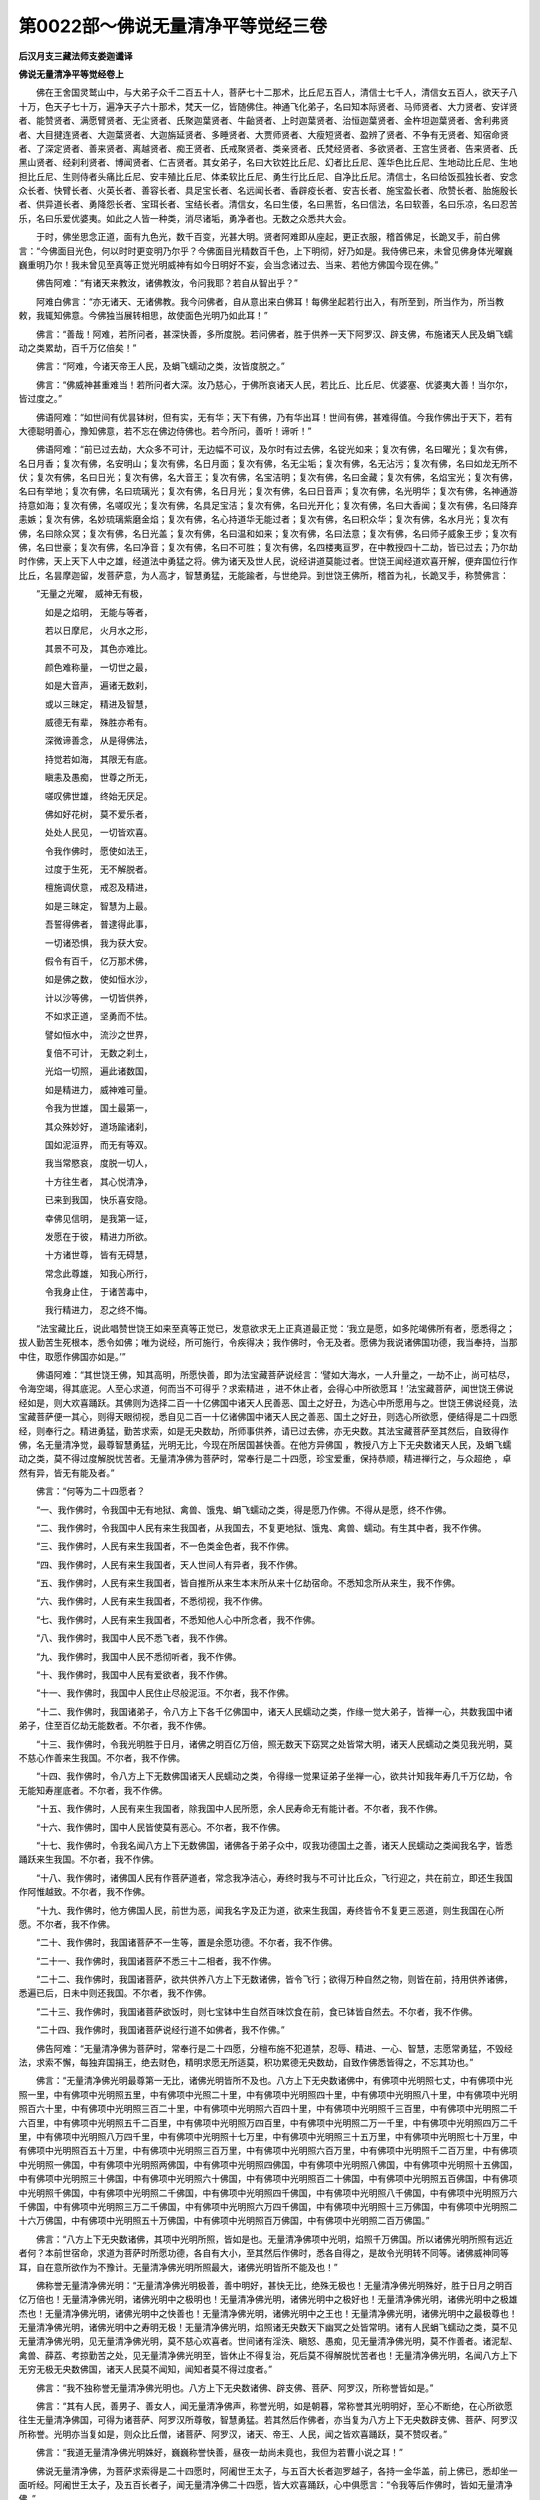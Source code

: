 第0022部～佛说无量清净平等觉经三卷
======================================

**后汉月支三藏法师支娄迦谶译**

**佛说无量清净平等觉经卷上**


　　佛在王舍国灵鹫山中，与大弟子众千二百五十人，菩萨七十二那术，比丘尼五百人，清信士七千人，清信女五百人，欲天子八十万，色天子七十万，遍净天子六十那术，梵天一亿，皆随佛住。神通飞化弟子，名曰知本际贤者、马师贤者、大力贤者、安详贤者、能赞贤者、满愿臂贤者、无尘贤者、氏聚迦葉贤者、牛齝贤者、上时迦葉贤者、治恒迦葉贤者、金杵坦迦葉贤者、舍利弗贤者、大目揵连贤者、大迦葉贤者、大迦旃延贤者、多睡贤者、大贾师贤者、大瘦短贤者、盈辨了贤者、不争有无贤者、知宿命贤者、了深定贤者、善来贤者、离越贤者、痴王贤者、氏戒聚贤者、类亲贤者、氏梵经贤者、多欲贤者、王宫生贤者、告来贤者、氏黑山贤者、经刹利贤者、博闻贤者、仁吉贤者。其女弟子，名曰大钦姓比丘尼、幻者比丘尼、莲华色比丘尼、生地动比丘尼、生地担比丘尼、生则侍者头痛比丘尼、安丰殖比丘尼、体柔软比丘尼、勇生行比丘尼、自净比丘尼。清信士，名曰给饭孤独长者、安念众长者、快臂长者、火英长者、善容长者、具足宝长者、名远闻长者、香辟疫长者、安吉长者、施宝盈长者、欣赞长者、胎施殷长者、供异道长者、勇降怨长者、宝珥长者、宝结长者。清信女，名曰生偻，名曰黑哲，名曰信法，名曰软善，名曰乐凉，名曰忍苦乐，名曰乐爱优婆夷。如此之人皆一种类，消尽诸垢，勇净者也。无数之众悉共大会。

　　于时，佛坐思念正道，面有九色光，数千百变，光甚大明。贤者阿难即从座起，更正衣服，稽首佛足，长跪叉手，前白佛言：“今佛面目光色，何以时时更变明乃尔乎？今佛面目光精数百千色，上下明彻，好乃如是。我侍佛已来，未曾见佛身体光曜巍巍重明乃尔！我未曾见至真等正觉光明威神有如今日明好不妄，会当念诸过去、当来、若他方佛国今现在佛。”

　　佛告阿难：“有诸天来教汝，诸佛教汝，令问我耶？若自从智出乎？”

　　阿难白佛言：“亦无诸天、无诸佛教。我今问佛者，自从意出来白佛耳！每佛坐起若行出入，有所至到，所当作为，所当教敕，我辄知佛意。今佛独当展转相思，故使面色光明乃如此耳！”

　　佛言：“善哉！阿难，若所问者，甚深快善，多所度脱。若问佛者，胜于供养一天下阿罗汉、辟支佛，布施诸天人民及蜎飞蠕动之类累劫，百千万亿倍矣！”

　　佛言：“阿难，今诸天帝王人民，及蜎飞蠕动之类，汝皆度脱之。”

　　佛言：“佛威神甚重难当！若所问者大深。汝乃慈心，于佛所哀诸天人民，若比丘、比丘尼、优婆塞、优婆夷大善！当尔尔，皆过度之。”

　　佛语阿难：“如世间有优昙钵树，但有实，无有华；天下有佛，乃有华出耳！世间有佛，甚难得值。今我作佛出于天下，若有大德聪明善心，豫知佛意，若不忘在佛边侍佛也。若今所问，善听！谛听！”

　　佛语阿难：“前已过去劫，大众多不可计，无边幅不可议，及尔时有过去佛，名锭光如来；复次有佛，名曰曜光；复次有佛，名日月香；复次有佛，名安明山；复次有佛，名日月面；复次有佛，名无尘垢；复次有佛，名无沾污；复次有佛，名曰如龙无所不伏；复次有佛，名曰日光；复次有佛，名大音王；复次有佛，名宝洁明；复次有佛，名曰金藏；复次有佛，名焰宝光；复次有佛，名曰有举地；复次有佛，名曰琉璃光；复次有佛，名日月光；复次有佛，名曰日音声；复次有佛，名光明华；复次有佛，名神通游持意如海；复次有佛，名嗟叹光；复次有佛，名具足宝洁；复次有佛，名曰光开化；复次有佛，名曰大香闻；复次有佛，名曰降弃恚嫉；复次有佛，名妙琉璃紫磨金焰；复次有佛，名心持道华无能过者；复次有佛，名曰积众华；复次有佛，名水月光；复次有佛，名曰除众冥；复次有佛，名日光盖；复次有佛，名曰温和如来；复次有佛，名曰法意；复次有佛，名曰师子威象王步；复次有佛，名曰世豪；复次有佛，名曰净音；复次有佛，名曰不可胜；复次有佛，名四楼夷亘罗，在中教授四十二劫，皆已过去；乃尔劫时作佛，天上天下人中之雄，经道法中勇猛之将。佛为诸天及世人民，说经讲道莫能过者。世饶王闻经道欢喜开解，便弃国位行作比丘，名昙摩迦留，发菩萨意，为人高才，智慧勇猛，无能踰者，与世绝异。到世饶王佛所，稽首为礼，长跪叉手，称赞佛言：

　　“无量之光曜， 威神无有极，

　　　如是之焰明， 无能与等者，

　　　若以日摩尼， 火月水之形，

　　　其景不可及， 其色亦难比。

　　　颜色难称量， 一切世之最，

　　　如是大音声， 遍诸无数刹，

　　　或以三昧定， 精进及智慧，

　　　威德无有辈， 殊胜亦希有。

　　　深微谛善念， 从是得佛法，

　　　持觉若如海， 其限无有底。

　　　瞋恚及愚痴， 世尊之所无，

　　　嗟叹佛世雄， 终始无厌足。

　　　佛如好花树， 莫不爱乐者，

　　　处处人民见， 一切皆欢喜。

　　　令我作佛时， 愿使如法王，

　　　过度于生死， 无不解脱者。

　　　檀施调伏意， 戒忍及精进，

　　　如是三昧定， 智慧为上最。

　　　吾誓得佛者， 普逮得此事，

　　　一切诸恐惧， 我为获大安。

　　　假令有百千， 亿万那术佛，

　　　如是佛之数， 使如恒水沙，

　　　计以沙等佛， 一切皆供养，

　　　不如求正道， 坚勇而不怯。

　　　譬如恒水中， 流沙之世界，

　　　复倍不可计， 无数之刹土，

　　　光焰一切照， 遍此诸数国，

　　　如是精进力， 威神难可量。

　　　令我为世雄， 国土最第一，

　　　其众殊妙好， 道场踰诸刹，

　　　国如泥洹界， 而无有等双。

　　　我当常愍哀， 度脱一切人，

　　　十方往生者， 其心悦清净，

　　　已来到我国， 快乐喜安隐。

　　　幸佛见信明， 是我第一证，

　　　发愿在于彼， 精进力所欲。

　　　十方诸世尊， 皆有无碍慧，

　　　常念此尊雄， 知我心所行，

　　　令我身止住， 于诸苦毒中，

　　　我行精进力， 忍之终不悔。

　　“法宝藏比丘，说此唱赞世饶王如来至真等正觉已，发意欲求无上正真道最正觉：‘我立是愿，如多陀竭佛所有者，愿悉得之；拔人勤苦生死根本，悉令如佛；唯为说经，所可施行，令疾得决；我作佛时，令无及者。愿佛为我说诸佛国功德，我当奉持，当那中住，取愿作佛国亦如是。’”

　　佛语阿难：“其世饶王佛，知其高明，所愿快善，即为法宝藏菩萨说经言：‘譬如大海水，一人升量之，一劫不止，尚可枯尽，令海空竭，得其底泥。人至心求道，何而当不可得乎？求索精进	，进不休止者，会得心中所欲愿耳！’法宝藏菩萨，闻世饶王佛说经如是，则大欢喜踊跃。其佛则为选择二百一十亿佛国中诸天人民善恶、国土之好丑，为选心中所愿用与之。世饶王佛说经竟，法宝藏菩萨便一其心，则得天眼彻视，悉自见二百一十亿诸佛国中诸天人民之善恶、国土之好丑，则选心所欲愿，便结得是二十四愿经，则奉行之。精进勇猛，勤苦求索，如是无央数劫，所师事供养，请已过去佛，亦无央数。其法宝藏菩萨至其然后，自致得作佛，名无量清净觉，最尊智慧勇猛，光明无比，今现在所居国甚快善。在他方异佛国	，教授八方上下无央数诸天人民，及蜎飞蠕动之类，莫不得过度解脱忧苦者。无量清净佛为菩萨时，常奉行是二十四愿，珍宝爱重，保持恭顺，精进禅行之，与众超绝	，卓然有异，皆无有能及者。”

　　佛言：“何等为二十四愿者？

　　“一、我作佛时，令我国中无有地狱、禽兽、饿鬼、蜎飞蠕动之类，得是愿乃作佛。不得从是愿，终不作佛。

　　“二、我作佛时，令我国中人民有来生我国者，从我国去，不复更地狱、饿鬼、禽兽、蠕动。有生其中者，我不作佛。

　　“三、我作佛时，人民有来生我国者，不一色类金色者，我不作佛。

　　“四、我作佛时，人民有来生我国者，天人世间人有异者，我不作佛。

　　“五、我作佛时，人民有来生我国者，皆自推所从来生本末所从来十亿劫宿命。不悉知念所从来生，我不作佛。

　　“六、我作佛时，人民有来生我国者，不悉彻视，我不作佛。

　　“七、我作佛时，人民有来生我国者，不悉知他人心中所念者，我不作佛。

　　“八、我作佛时，我国中人民不悉飞者，我不作佛。

　　“九、我作佛时，我国中人民不悉彻听者，我不作佛。

　　“十、我作佛时，我国中人民有爱欲者，我不作佛。

　　“十一、我作佛时，我国中人民住止尽般泥洹。不尔者，我不作佛。

　　“十二、我作佛时，我国诸弟子，令八方上下各千亿佛国中，诸天人民蠕动之类，作缘一觉大弟子，皆禅一心，共数我国中诸弟子，住至百亿劫无能数者。不尔者，我不作佛。

　　“十三、我作佛时，令我光明胜于日月，诸佛之明百亿万倍，照无数天下窈冥之处皆常大明，诸天人民蠕动之类见我光明，莫不慈心作善来生我国。不尔者，我不作佛。

　　“十四、我作佛时，令八方上下无数佛国诸天人民蠕动之类，令得缘一觉果证弟子坐禅一心，欲共计知我年寿几千万亿劫，令无能知寿崖底者。不尔者，我不作佛。

　　“十五、我作佛时，人民有来生我国者，除我国中人民所愿，余人民寿命无有能计者。不尔者，我不作佛。

　　“十六、我作佛时，国中人民皆使莫有恶心。不尔者，我不作佛。

　　“十七、我作佛时，令我名闻八方上下无数佛国，诸佛各于弟子众中，叹我功德国土之善，诸天人民蠕动之类闻我名字，皆悉踊跃来生我国。不尔者，我不作佛。

　　“十八、我作佛时，诸佛国人民有作菩萨道者，常念我净洁心，寿终时我与不可计比丘众，飞行迎之，共在前立，即还生我国作阿惟越致。不尔者，我不作佛。

　　“十九、我作佛时，他方佛国人民，前世为恶，闻我名字及正为道，欲来生我国，寿终皆令不复更三恶道，则生我国在心所愿。不尔者，我不作佛。

　　“二十、我作佛时，我国诸菩萨不一生等，置是余愿功德。不尔者，我不作佛。

　　“二十一、我作佛时，我国诸菩萨不悉三十二相者，我不作佛。

　　“二十二、我作佛时，我国诸菩萨，欲共供养八方上下无数诸佛，皆令飞行；欲得万种自然之物，则皆在前，持用供养诸佛，悉遍已后，日未中则还我国。不尔者，我不作佛。

　　“二十三、我作佛时，我国诸菩萨欲饭时，则七宝钵中生自然百味饮食在前，食已钵皆自然去。不尔者，我不作佛。

　　“二十四、我作佛时，我国诸菩萨说经行道不如佛者，我不作佛。”

　　佛告阿难：“无量清净佛为菩萨时，常奉行是二十四愿，分檀布施不犯道禁，忍辱、精进、一心、智慧，志愿常勇猛，不毁经法，求索不懈，每独弃国捐王，绝去财色，精明求愿无所适莫，积功累德无央数劫，自致作佛悉皆得之，不忘其功也。”

　　佛言：“无量清净佛光明最尊第一无比，诸佛光明皆所不及也。八方上下无央数诸佛中，有佛项中光明照七丈，中有佛项中光照一里，中有佛项中光明照五里，中有佛项中光照二十里，中有佛项中光明照四十里，中有佛项中光明照八十里，中有佛项中光明照百六十里，中有佛项中光明照三百二十里，中有佛项中光明照六百四十里，中有佛项中光明照千三百里，中有佛项中光明照二千六百里，中有佛项中光明照五千二百里，中有佛项中光明照万四百里，中有佛项中光明照二万一千里，中有佛项中光明照四万二千里，中有佛项中光明照八万四千里，中有佛项中光明照十七万里，中有佛项中光明照三十五万里，中有佛项中光明照七十万里，中有佛项中光明照百五十万里，中有佛项中光明照三百万里，中有佛项中光明照六百万里，中有佛项中光明照千二百万里，中有佛项中光明照一佛国，中有佛项中光明照两佛国，中有佛项中光明照四佛国，中有佛项中光明照八佛国，中有佛项中光明照十五佛国，中有佛项中光明照三十佛国，中有佛项中光明照六十佛国，中有佛项中光明照百二十佛国，中有佛项中光明照五百佛国，中有佛项中光明照千佛国，中有佛项中光明照二千佛国，中有佛项中光明照四千佛国，中有佛项中光明照八千佛国，中有佛项中光明照万六千佛国，中有佛项中光明照三万二千佛国，中有佛项中光明照六万四千佛国，中有佛项中光明照十三万佛国，中有佛项中光明照二十六万佛国，中有佛项中光明照五十万佛国，中有佛项中光明照百万佛国，中有佛项中光明照二百万佛国。”

　　佛言：“八方上下无央数诸佛，其项中光明所照，皆如是也。无量清净佛项中光明，焰照千万佛国。所以诸佛光明所照有远近者何？本前世宿命，求道为菩萨时所愿功德，各自有大小，至其然后作佛时，悉各自得之，是故令光明转不同等。诸佛威神同等耳，自在意所欲作为不豫计。无量清净佛光明所照最大，诸佛光明皆所不能及也！”

　　佛称誉无量清净佛光明：“无量清净佛光明极善，善中明好，甚快无比，绝殊无极也！无量清净佛光明殊好，胜于日月之明百亿万倍也！无量清净佛光明，诸佛光明中之极明也！无量清净佛光明，诸佛光明中之极好也！无量清净佛光明，诸佛光明中之极雄杰也！无量清净佛光明，诸佛光明中之快善也！无量清净佛光明，诸佛光明中之王也！无量清净佛光明，诸佛光明中之最极尊也！无量清净佛光明，诸佛光明中之寿明无极！无量清净佛光明，焰照诸无央数天下幽冥之处皆常明。诸有人民蜎飞蠕动之类，莫不见无量清净佛光明，见无量清净佛光明，莫不慈心欢喜者。世间诸有淫泆、瞋怒、愚痴，见无量清净佛光明，莫不作善者。诸泥犁、禽兽、薛荔、考掠勤苦之处，见无量清净佛光明至，皆休止不得复治，死后莫不得解脱忧苦者也！无量清净佛光明，名闻八方上下无穷无极无央数佛国，诸天人民莫不闻知，闻知者莫不得过度者。”

　　佛言：“我不独称誉无量清净佛光明也。八方上下无央数诸佛、辟支佛、菩萨、阿罗汉，所称誉皆如是。”

　　佛言：“其有人民，善男子、善女人，闻无量清净佛声，称誉光明，如是朝暮，常称誉其光明明好，至心不断绝，在心所欲愿往生无量清净佛国，可得为诸菩萨、阿罗汉所尊敬，智慧勇猛。若其然后作佛者，亦当复为八方上下无央数辟支佛、菩萨、阿罗汉所称誉。光明亦当复如是，则众比丘僧，诸菩萨、阿罗汉，诸天、帝王、人民，闻之皆欢喜踊跃，莫不赞叹者。”

　　佛言：“我道无量清净佛光明姝好，巍巍称誉快善，昼夜一劫尚未竟也，我但为若曹小说之耳！”

　　佛说无量清净佛，为菩萨求索得是二十四愿时，阿阇世王太子，与五百大长者迦罗越子，各持一金华盖，前上佛已，悉却坐一面听经。阿阇世王太子，及五百长者子，闻无量清净佛二十四愿，皆大欢喜踊跃，心中俱愿言：“令我等后作佛时，皆如无量清净佛。”

　　佛则知之，告诸比丘僧：“是阿阇世王太子，及五百长者子，却后无央数劫，皆当作佛如无量清净佛。”

　　佛言：“是阿阇世王太子，五百长者子，作菩萨道已来无央数劫，皆各供养四百亿佛已，今复来供养我。是阿阇世王太子，及五百人等，皆前世迦葉佛时为我作弟子，今皆复会是共相值也。”则诸比丘僧，闻佛言皆心踊跃，莫不欢喜者。

　　佛告阿难：“无量清净佛作佛已来凡十八劫，所居国名须摩提，正在西方，去是阎浮利地界千亿万须弥山佛国。其国地皆自然七宝，其一宝者名白银，二宝者名黄金，三宝者水精，四宝者琉璃，五宝者珊瑚，六宝者琥珀，七宝者砗磲。是七宝皆以自共为地，旷荡甚大无极，皆自相参转相入中，各自焜煌参光极明，自然软甚姝好无比。如其七宝地，诸八方上下众宝中精，都自然之合会共化生耳！其宝比如第六天上之七宝也。其国中无有须弥山，其日月星辰、第一四天王、第二忉利天，皆在虚空中。其国土无有大海水，亦无小海水，无江河洹水也，亦无山林溪谷，无有幽冥之处。其国七宝地皆平正，无有泥犁、禽兽、饿鬼、蜎飞蠕动之类也。无阿须伦、诸龙鬼神也。终无有大雨时，亦无春夏秋冬也。亦无有大寒，亦不大热，常和调中，适甚快善无比。皆有万种自然之物、百味饮食，意欲有所得则自然在前，意不用者则自然化去；比如第六天上自然之物，恣若自然则皆随意。其国中悉诸菩萨、阿罗汉，无有妇女。寿命极寿，寿亦无央数劫。女人往生者，则化生皆作男子。但有菩萨、阿罗汉无央数，悉皆洞视彻听，悉遥相见，遥相瞻望，遥相闻语声，悉皆求道善者，同一种类无有异人也。其诸菩萨、阿罗汉，面目皆端正，清洁绝好，悉同一色，无有偏丑恶者。诸菩萨、阿罗汉，皆才猛黠慧。其所衣服，皆衣自然之衣。都心中所念，常念道德。其所欲语言，便皆豫相知意。其所念言道，常说五事。其国中诸菩萨、阿罗汉，自共相与语言，辄说经道，终不说他余之恶。其语言音响，如三百钟声。皆相敬爱，无有相憎者。皆自以长幼上下先后言之，都共往会以义而礼，转相敬事如兄如弟。以仁履义，不妄动作，言语而诚，转相教令，不相违戾，转相承受。皆心洁净无所贪慕，终无有淫泆、瞋怒之心、愚痴之态也，无有邪心念妇女意也。悉智慧勇猛，和心欢乐，好喜经道。皆自知其前世所从来生，亿万劫世时宿命善恶存亡，现在却知无极。

　　“无量清净佛所可教授讲堂精舍，皆复自然七宝，金、银、水精、琉璃、白玉、琥珀、砗磲，自共转相成也，甚姝明好，绝姝无比，亦无有作者，亦不知所从来，亦无有持来者，亦无所从去。无量清净佛所愿德重，其人作善故，论经语义，说经行道，讲会其中，自然化生耳。其讲堂精舍，皆复有七宝楼观栏楯，复以金、银、水精、琉璃、白玉、琥珀、砗磲为璎珞，复以白珠、明月珠、摩尼珠为交络覆盖其上，皆自作五音声，音声甚姝无比。无量清净佛国，诸菩萨、阿罗汉所居舍宅，皆复以七宝，金、银、水精、琉璃、珊瑚、琥珀、砗磲、玛瑙，化生转共相成也。其舍宅皆悉各有七宝楼观栏楯，复以金、银、水精、琉璃、白玉、琥珀、砗磲为璎珞，复以白珠、明月珠、摩尼珠为交络覆盖其上，皆各复自作五音声。无量清净佛讲堂精舍，及诸菩萨、阿罗汉所居，七宝舍宅中外内处处，皆复自然流泉水浴池。其浴池者，皆复以自然七宝，七宝俱生，金、银、水精、琉璃、珊瑚、琥珀、砗磲，转共相成也。水底沙皆复以七宝金、银、水精、琉璃、珊瑚、琥珀、砗磲也。有纯白银池者，其底沙皆黄金也。中有纯黄金池者，其水底沙皆白银也。中有纯水精池者，其水底沙皆琉璃也。中有纯琉璃池者，其水底沙皆水精也。中有纯珊瑚池者，其水底沙皆琥珀也。中有纯琥珀池者，其水底沙皆珊瑚也。中有纯砗磲池者，其水底沙皆玛瑙也。中有纯玛瑙池者，其水底沙者皆砗磲也。中有纯白玉池者，其水底沙者皆紫磨金也。中有纯紫磨金池者，其水底沙者皆白玉也。中复有二宝共作一池者，其水底沙者皆金、银也。中复有三宝共作一池者，其水底沙者皆金、银、水精也。中复有四宝共作一池者，其水底沙金、银、水精、琉璃也。中复有五宝共作一池者，其水底沙皆金、银、水精、琉璃、珊瑚、琥珀也。中复有六宝共作一池者，其水底沙皆金、银、水精、琉璃、珊瑚、琥珀、砗磲也。中复有七宝共作一池者，其水底沙皆金、银、水精、琉璃、珊瑚、琥珀、砗磲、玛瑙也。其浴池中有长四十里者，中有池长八十里者，中有池长百六十里者，中有池长三百二十里者，中有池长六百四十里者，中有池长千二百八十里者，中有浴池长二千五百六十里者，中有浴池长五千一百二十里者，中有浴池长万二百四十里者，中有浴池长二万四百八十里者，其纵广各适等。是浴池者，皆诸菩萨、阿罗汉常所可浴池。”

　　佛言：“无量清净佛浴池，长四万八千里，广亦四万八千里，其浴池皆七宝转自共相成。其池水底沙，皆复以七宝、白珠、明月珠、摩尼珠也。无量清净佛及诸菩萨、阿罗汉浴池中水，皆清净香洁，中皆有香华，悉自然生百种华，种种异色异香。华皆千叶，诸华甚香无比，香不可言也。其华香者，亦复非世间之华，复胜天上之华。是华香者，八方上下众华香中精自然生耳。池中水流行，转相灌注，池中水流亦不迟亦不驶，皆复自作五音声。”

　　佛言：“八方上下无央数佛国，诸天人民及蜎飞蠕动之类，诸生无量清净佛国者，都皆于是七宝水池莲华中化生，便则自然长大。亦无乳养之者，皆食自然之饮食。其身体者，亦非世间人之身体也，亦非天上人之身体也，皆积众善之德，悉受自然虚无之身体，甚姝好无比。”

　　佛语阿难：“如世间贫穷乞丐人，令在帝王边住者，其人面目形貌，何等类乎？宁类帝王面目形貌颜色不？”

　　阿难言：“假令使子在帝王边住者，其面目形状甚丑恶不好，不如帝王面目形类姝好百千亿万倍也！所以者何？见乞人贫穷困极，饮食未曾有美食时也。既恶食不能得饱食，食才支命，骨节相撑拄，无所用，自给常乏，无有储积，饥饿寒冻，怔忪愁苦。但坐其前世宿命为人时，愚痴无智，富益悭贪，有财不肯慈哀、仁贤为善、博爱施与，但欲唐得，贪惜饮食，独食嗜美，不信施贷后得偿报也。复不信作善后世得其福，蒙笼顽佷益作众恶，如是寿终财物尽索，素无恩德无所恃怙，入恶道中坐之适苦，然后得出解脱，今生为人作于下贱，贫家作子，强像人形，状貌甚丑，衣被弊坏，单空独立，不蔽形体，乞丐生活耳！饥寒因苦，面目羸劣，不类人色，坐其前世身之所作，受其殃罚，示众见之，莫谁哀者？弃捐市道，暴露痟瘦，黑丑恶极，不及人耳！所以帝王人中独尊最好者何？皆其前世宿命为人时作善信，爱乐经道，布施恩德，博爱顺义，慈仁喜与，不贪饮食与众共之，无所遗惜，都无违诤，得其福德寿终德随不更恶道，今生为人，得生王家自然尊贵，独王典主，揽制人民，为人雄杰，面自洁白，和颜好色，身体端正，众共敬事，美食好衣随心恣意，在乐所欲自然在前都无违诤，于人中姝好，无忧快乐，面色光泽，故乃尔耳！”

　　佛告阿难：“若言是也。如帝王虽于人中获好无比，当令在遮迦越王边住者，其面目形貌甚丑恶，其状不好，比如乞人在帝王边住耳！帝王面丑，尚复不如遮迦越王面色姝好，百千亿万倍也！如遮迦越王，于天下绝好无比，当令在第二忉利天帝释边住者，其面甚丑不好，尚复不如天帝释面貌端正姝好，百千亿万倍也！如天帝释，令在第六天王边住者，其面貌甚丑不好，尚复不如第六天王面貌端正姝好，百千亿万倍也！如第六天王，令在无量清净佛国中诸菩萨、阿罗汉边住者，其面甚丑，尚复不如无量清净佛国中诸菩萨、阿罗汉面貌端正姝好，百千亿万倍也！”

　　佛言：“无量清净佛诸菩萨、阿罗汉面貌，悉皆端正，绝好无比，次于泥洹之道也。”

　　佛告阿难：“无量清净佛及诸菩萨、阿罗汉，讲堂精舍所居处舍宅，中外浴池上，皆有七宝树。中有纯银树，中有纯金树，中有纯水精树，中有纯琉璃树，中有纯白玉树，中有纯珊瑚树，中有纯琥珀树，中有纯砗磲树，种种各自异行。中复有两宝共作一树者，银树，银根、金茎、银枝、金叶、银华、金实；金树者，金根、银茎、金枝、银叶、金华、银实。是两宝树转共相成，各自异行。中复有三宝共作一树者，银树，银根、金茎、水精枝、银叶、金华、水精实；金树者，金根、银茎、水精枝、金叶、银华、水精实；水精树者，水精根、银茎、金枝、水精叶、银华、金实。是三宝树转共相成，各自异行中。复有四宝共作一树者，银树，银根、金茎、水精枝、琉璃叶、银华、金实；金树者，金根、银茎、水精枝、琉璃叶、金华、银实；水精树者，水精根、琉璃茎、银枝、金叶、水精华、琉璃实；琉璃树者，琉璃根、水精茎、金枝、银叶、琉璃华、水精实。是四宝树转共相成，各自异行中。复有五宝共作一树者，银树，银根、金茎、水精枝、琉璃叶、珊瑚华、金实；金树者，金根、银茎、水精枝、琉璃叶、珊瑚华、银实；水精树者，水精根、琉璃茎、珊瑚枝、银叶、金华、琉璃实；琉璃树者，琉璃根、珊瑚茎、水精枝、金叶、银华、珊瑚实；珊瑚树者，珊瑚根、琉璃茎、水精枝、金叶、银华、琉璃实。是五宝树转共相成，各自异行中。复有六宝共作一树者，银树，银根、金茎、水精枝、琉璃叶、珊瑚华、琥珀实；金树者，金根、银茎、水精枝、琉璃叶、琥珀华、珊瑚实；水精树者，水精根、琉璃茎、珊瑚枝、银叶、琥珀华、金实；琉璃树者，琉璃根、珊瑚茎、琥珀枝、水精叶、金华、银实；珊瑚树者，珊瑚根、琥珀茎、银枝、金叶、水精华、琉璃实；琥珀树者，琥珀根、珊瑚茎、金枝、银叶、琉璃华、水精实。是六宝树转共相成，各自异行中。复有七宝共作一树者，银树，银根、金茎、水精节、琉璃枝、珊瑚叶、琥珀华、砗磲实；金树者，金根、水精茎、琉璃节、珊瑚枝、琥珀叶、砗磲华、银实；水精树者，水精根、琉璃茎、珊瑚节、琥珀枝、砗磲叶、白玉华、金实；琉璃树者，琉璃根、珊瑚茎、琥珀节、白玉枝、砗磲叶、水精华、银实；珊瑚树者，珊瑚根、琥珀茎、白玉节、银枝、明月珠叶、金华、水精实；琥珀树者，琥珀根、白玉茎、珊瑚节、琉璃枝、砗磲叶、水精华、金实；白玉树者，白玉根、砗磲茎、琉璃节、珊瑚枝、琥珀叶、金华、摩尼珠实。是七宝树转共相成，种种各自异行，行行自相值，茎茎自相准，枝枝自相值，叶叶自相向，华华自相望，极自软好，实实自相当。”

　　佛言：“无量清净佛讲堂精舍中，外内七宝浴池绕边。上诸七宝树，及诸菩萨、阿罗汉七宝舍宅中，外七宝池绕。池边七宝树，数千百重行，皆各各如是行行，自作五音，声甚好无比。”

　　佛语阿难：“如世间帝王万种妓乐音声，不如遮迦越王诸妓乐一音声好，百千亿万倍也！如遮迦越王万种妓乐音声，尚复不如第二忉利天上诸妓乐一音声好，百千亿万倍也！如忉利天上万种妓乐之声，尚复不如第六天上诸妓乐一音声好，百千万倍也！如第六天上万种音乐之声，尚复不如无量清净佛国中七宝树一音声好，百千亿万倍也！无量清净佛国亦有万种自然之妓乐无极也。无量清净佛及诸菩萨、阿罗汉欲浴时，便各自入其七宝池中浴。诸菩萨、阿罗汉意欲令水没足，水则没足；意欲令水至膝，水则至膝；意欲令水至腰，水则至腰；意欲令水至腋，水则至腋；意欲令水至颈，水则至颈；意欲令水自灌身上，水则灌身上；意欲令水转复还如故，水则转还复如故，恣若随意所欲好喜。” 

　　佛言：“无量清净佛及诸菩萨、阿罗汉皆浴已，悉自于一莲华上坐，则四方自然乱风起。其乱风者，亦非世间之风也，亦复非天上之风也。是乱风者，都为八方上下众风中之自然都相合会共化生耳！其乱风亦不大寒，亦不大温，常和调中，适其凉好无比。乱风徐起，亦不迟，亦不疾，适得中宜，吹国中七宝树。七宝树皆复自作五音声。乱风吹华，悉覆盖其国中，华皆自散无量清净佛，及诸菩萨、阿罗汉上。华适堕地，华皆厚四寸，极自软好无比。华小萎，则自然乱风吹萎华悉自然去。则复四方，复自然乱风起吹七宝树，七宝树皆复自作五音声。乱风吹华，悉复自然散无量清净佛，及诸菩萨、阿罗汉上。华堕地，则自然乱风，复吹萎华悉自然去。则复四方自然乱风起，吹七宝树华，如是者四反。诸菩萨、阿罗汉，中有但欲闻经者，中有但欲闻音乐声者，中有但欲闻华香者，中有不欲闻经者，中有不欲闻五音者，中有不欲闻华香者。其所欲闻者，辄则独闻之。其所不欲闻者，了独不闻也。则皆自然随意在所欲喜乐，不违其心中所欲愿也。无量清净佛及诸菩萨、阿罗汉，皆浴讫已各自去。其诸菩萨、阿罗汉各自行道，中有在地讲经者，中有在地诵经者，中有在地说经者，中有在地口受经者，中有在地听经者，中有在地念经者，中有在地思道者，中有在地坐禅一心者，中有在地经行者，中有在虚空中讲经者，中有在虚空中诵经者，中有在虚空中说经者，中有在虚空中口受经者，中有在虚空中听经者，中有在虚空中念经者，中有在虚空中思念道者，中有在虚空中坐禅一心者，中有在虚空中经行者，中有未得须陀洹道者则得须陀洹道，中有未得斯陀含道者则得斯陀含道，中有未得阿那含道者则得阿那含道，中有未得阿罗汉道者则得阿罗汉道，中有未得阿惟越致菩萨者则得阿惟越致菩萨。菩萨、阿罗汉各自说经行道，皆悉得道，莫不欢喜踊跃者。诸菩萨中，有意欲供养八方上下无央数诸佛，即皆俱前，为无量清净佛作礼，却长跪叉手白佛辞行，欲供养八方上下诸无央数佛。无量清净佛则然可之，则使其行供养诸菩萨等，皆大欢喜。数千亿万人，无央数不可复计，皆智慧勇猛，各自翻飞，等辈相追，俱共散飞，则行即到八方上下无央数诸佛所，皆前为佛作礼便则供养诸佛。其诸菩萨，意欲得万种自然之物在前，则自然百种杂色华，百种自然杂缯幡彩，百种物自然劫波育衣，自然七宝，自然灯火，自然万种妓乐，悉皆在前。其华香万种自然之物者，亦非世间之物也，亦复非天上之物也。是万种之物，都为八方上下众物自然共合会化生耳。意欲得者，则自然化生在前。意不用者，便则自化去。诸菩萨便共持供养诸佛及诸菩萨、阿罗汉上，边傍前后徊绕周匝，自在意所欲得，则辄皆至。当尔之时，快乐不可言也！

　　“诸菩萨意，各欲得四十里华，则自然四十里华在前。诸菩萨皆于虚空中，共持华则散诸佛及诸菩萨、阿罗汉上。华皆在虚空中下向，华甚香好。华适小萎便自堕地，则自然乱风吹，萎华悉自然去。诸菩萨意，各复欲得八十里华，则自然八十里华在前。诸菩萨皆复于虚空中，共持华散诸菩萨、阿罗汉上。华皆复在虚空中下向。华小萎便自堕地，则自然乱风吹萎华去。诸菩萨意，各复欲得百六十里华，则自然百六十里华在前。诸菩萨皆复于虚空中，共持华则散诸佛及诸菩萨、阿罗汉上。华皆复于虚空中下向。华适小萎便自堕地，则自然乱风吹，华悉自然去。诸菩萨意，各复欲得三百二十里华，则自然三百二十里华在前。诸菩萨皆复于虚空中，共持华则散诸佛及诸菩萨、阿罗汉上。华皆复在虚空中下向。华适小萎便自堕地，则自然乱风吹，华悉自然去。诸菩萨意，各复欲得六百四十里华，则自然六百四十里华在前。诸菩萨皆复于虚空中，共持华散诸佛及诸菩萨、阿罗汉上。华皆复在虚空中下向。华适小萎便自堕地，则自然乱风吹，华悉自然去。诸菩萨意各复欲得千二百八十里华，则自然千二百八十里华在前。诸菩萨皆复于虚空中，共持华散诸佛及诸菩萨、阿罗汉上。华皆复在虚空中下向。华适小萎便自堕地，则自然乱风吹，华悉自然去。诸菩萨意，各复欲得二千五百六十里华，则自然二千五百六十里华在前。诸菩萨皆复于虚空中，共持华散诸佛及诸菩萨、阿罗汉上。华皆复在虚空中下向。华适小萎便自堕地，则自然乱风吹，华悉自然去。诸菩萨意，各复欲得五千一百二十里华，则自然五千一百二十里华在前。诸菩萨皆复于虚空中，共持华则散诸佛及诸菩萨、阿罗汉上。华皆复在虚空中下向。华适小萎便自堕地，则自然乱风吹，华悉自然去。诸菩萨意，各复欲得万二百四十里华，则自然万二百四十里华在前。诸菩萨皆复于虚空中，共持华散诸佛及诸菩萨、阿罗汉上。华皆复在虚空中下向。华适小萎便自堕地，则自然乱风吹，华则自然去。诸菩萨意，各复欲得二万四百八十里华，则自然二万四百八十里华在前。诸菩萨皆复于虚空中。持华散诸佛及诸菩萨、阿罗汉上。华皆复在虚空中下向。华适小萎便自堕地，自然乱风吹，华悉自然去。诸菩萨意，各复欲得五万里华，则自然五万里华在前。诸菩萨皆复于虚空中，共持华散诸佛及诸菩萨、阿罗汉上。华皆在虚空中下向。华适小萎便自堕地，则自然乱风吹，华悉自然去。诸菩萨意，各复欲得十万里华，则自然十万里华在前。诸菩萨皆复于虚空中，共持华则散诸佛及诸菩萨、阿罗汉上。华皆在虚空中下向。华适小萎便自堕地，则自然乱风吹，华悉自然去。诸菩萨意，各复欲得二十万里华，则自然二十万里华在前。诸菩萨皆复于虚空中，共持华则散诸佛及诸菩萨、阿罗汉上。华皆在虚空中下向。华适小萎便自堕地，则自然乱风吹，华悉自然去。诸菩萨意，各复欲得四十万里华，则自然四十万里华在前。诸菩萨皆复于虚空中，共持华则散诸佛及诸菩萨、阿罗汉上。华皆在虚空中下向。华适小萎便自堕地，则自然乱风吹，华悉自然去。诸菩萨意，各复欲得八十万里华，则自然八十万里华在前。诸菩萨皆复于虚空中，共持华则散诸佛及诸菩萨、阿罗汉上。华皆在虚空中下向。华适小萎便自堕地，则自然乱风吹，华则自然去。诸菩萨意，各复欲得百六十万里华，则自然百六十万里华在前。诸菩萨皆复于虚空中，共持华则散诸佛及诸菩萨、阿罗汉上。华皆在虚空中下向。华适小萎便自堕地，则自然乱风吹，华悉自然去。诸菩萨意，各复欲得三百万里华，则自然三百万里华在前。诸菩萨皆复于虚空中，共持华则散诸佛及诸菩萨、阿罗汉上。华皆在虚空中下向。华适小萎便自堕地，则自然乱风吹，华悉自然去。诸菩萨意，各复欲得四百万里华，则自然四百万里华在前。诸菩萨心意，俱大欢喜踊跃，皆在虚空中，共持华则散诸佛及诸菩萨、阿罗汉上。华都自然合为一华，华正团圆周匝各适等，华转倍前极自软好，转胜于前华好，数百千色，色色异香，甚香不可言。诸菩萨大欢喜，俱于虚空中，大共作众音自然妓乐，乐佛及诸菩萨、阿罗汉。当是之时，快乐不可言。诸菩萨皆悉却坐听经，听经竟则悉皆讽诵通利，重知经道，益明智慧。其诸华香，小萎便自堕地，则自然乱风吹华，悉皆自然去。则诸佛国中，从第一四天王上，至三十六天上，诸菩萨、阿罗汉、天、人，皆复于虚空中，大共作众音妓乐。诸天人前来者，转去避后来者，后来者转复供养如前，更相开避。诸天人欢喜听经，皆大共作音乐。当是之时，快乐无极。诸菩萨供养听经讫竟，便皆起为诸佛作礼而去，则复飞到八方上下无央数诸佛所，则复供养听经，皆各如前时悉遍。以后日未中时，诸菩萨则皆飞而去，则还其国，悉前为无量清净佛作礼，皆却坐一面听经，听经竟，皆大欢喜。”

**佛说无量清净平等觉经卷中**


　　佛言：“无量清净佛及诸菩萨、阿罗汉欲食时，则自然七宝机、自然劫波育、自然罽氎以为座。无量清净佛及诸菩萨、阿罗汉皆坐已，前悉有自然七宝钵，中皆有自然百味饮食。饮食者，亦不类世间饮食之味也，亦复非天上饮食之味也。此百味饮食者，都为八方上下众，自然之饮食中精味，甚香美无有比，都自然化生耳！其饮食自在所欲得味甜酢，钵自在所欲得。诸菩萨、阿罗汉中有欲得银钵者，中有欲得金钵者，中有欲得水精钵者，中有欲得琉璃钵者，中有欲得珊瑚钵者，中有欲得琥珀钵者，中有欲得白玉钵者，中有欲得砗磲钵者，中有欲得玛瑙钵者，中有欲得明月珠钵者，中有欲得摩尼珠钵者，中有欲得紫磨金钵者，满其中百味饮食，自恣若随意则至，亦无所从来，亦无有供作者，自然化生耳！诸菩萨、阿罗汉皆食，食亦不多亦不少，悉自然平等。诸菩萨、阿罗汉食亦不言美恶，亦不以美故喜。食已，诸饭具、钵、机、坐皆自然化去，欲食时乃复化生耳！诸菩萨、阿罗汉，皆心清洁，不慕饭食，但用作气力耳！皆自然消散糜尽化去。”

　　佛告阿难：“阿弥陀佛为诸菩萨、阿罗汉说法时，都悉大会讲堂上。其国诸菩萨、阿罗汉，及诸天人民无央数，都不可复计，皆飞到无量清净佛所，悉前为无量清净佛作礼，却坐听经。无量清净佛便则为诸比丘僧，诸菩萨、阿罗汉，诸天人民，广说道智大经，皆悉闻知经道，莫不欢喜踊跃心开解者。即四方自然乱风起，吹国中七宝树，七宝树皆复作五音声。乱风吹七宝华，华覆盖其国，皆在虚空中下向。华甚香极自软好，香遍国中。华皆自散无量清净佛，及诸菩萨、阿罗汉上，华堕地皆厚四寸。华适小萎，则自然乱风吹，萎华自然去。则四方俱复自然乱风起，吹七宝树，七宝树皆复自作五音声。乱风吹七宝树华，华复如前，皆自然散无量清净佛，及诸菩萨、阿罗汉上，华堕地复厚四寸。华小萎，则自然乱风吹，萎华悉自然去。乱风吹华，如是四反。则第一四天王诸天人、第二忉利天上诸天人、第三天上诸天人、第四天上诸天人、第五天上诸天人、第六天上诸天人、第七梵天上诸天人，上至第十六天上诸天人，上至三十六天上诸天人，皆持天上万种自然之物，百种杂色华，百种杂香，百种杂缯彩，百种波育叠衣，万种妓乐，转倍好相胜，各持来下，为无量清净佛作礼，则供养无量清净佛，及诸菩萨、阿罗汉。诸天人皆复大作妓乐，乐无量清净佛，及诸菩萨、阿罗汉。当是之时，快乐不可言也。诸天人前来者，转去避后来者，后来者转复供养如前，更相开避。则东方无央数佛国，不可复计如恒水边流沙，一沙一佛其数如是，诸佛各遣诸菩萨无央数不可复计，皆飞到无量清净佛所，则为无量清净佛作礼，以头面著佛足，悉却坐一面听经；听经竟，诸菩萨皆大欢喜，悉起为无量清净佛作礼而去。则西方无央数诸佛国，复如恒水边流沙，一沙一佛其数如是，诸佛各复遣诸菩萨无央数，都不可复计，皆飞到无量清净佛所，则前为无量清净佛作礼，以头面著佛足，悉却坐一面听经；听经竟，诸菩萨皆大欢喜，起为无量清净佛作礼而去。则北方无央数诸佛国，复如恒水边流沙，一沙一佛其数如是，诸佛各复遣诸菩萨无央数，都不可复计，皆飞到无量清净佛所，则前为无量清净佛作礼，以头面著佛足，悉却坐一面听经；听经竟，诸菩萨皆大欢喜，起为无量清净佛作礼而去。则南方无央数诸佛国，复如恒水边流沙，一沙一佛其数如是，诸佛各复遣诸菩萨无央数，都不可复计，皆飞到无量清净佛所，则前为无量清净佛作礼，以头面著佛足，悉却坐一面听经；听经竟，诸菩萨皆大欢喜，起为无量清净佛作礼而去。则复四角无央数诸佛国，各复如恒水边流沙，一沙一佛其数各如是，诸佛各复遣诸菩萨无央数，都不可复计，皆飞到无量清净佛所，前为无量清净佛作礼已，头面著佛足，悉却坐一面听经；听经竟，诸菩萨皆大欢喜，起为无量清净佛作礼而去。”

　　佛言：“八方上下诸无央数佛，更遣诸菩萨，飞到无量清净佛所，听经供养，转更相开避。如是则下面诸八方无央数佛国，一方者各复如恒水边流沙，一沙一佛其数复如是，诸佛各遣诸菩萨无央数，都不可复计，皆飞到无量清净佛所，前为阿弥陀佛作礼，以头面著佛足，悉却坐听经；听经竟，诸菩萨皆大欢喜，起为无量清净佛作礼而去。上方诸佛，更遣诸菩萨，飞到无量清净佛所，听经供养，更相开避，前来者则去避后来者，后来者供养亦复如是，终无休绝极时。

　　“譬若如恒沙刹， 东方佛国如是，

　　　各各遣诸菩萨， 稽首礼无量觉。

　　　西南北面皆尔， 如是恒沙数土，

　　　是诸佛遣菩萨， 稽首礼无量觉。

　　　此十方菩萨飞， 皆以衣裓诸华，

　　　天拘蚕种种具， 往供养无量觉。

　　　诸菩萨皆大集， 稽首礼无际光，

　　　绕三匝叉手住， 叹国尊无量觉。

　　　皆持华散佛上， 心清净称无量，

　　　于佛前住自说， 愿使我刹如此。

　　　所散华止虚空， 合成盖百由旬，

　　　其柄妙严饰好， 悉遍覆众会上。

　　　诸菩萨都往至， 诸尊刹难得值，

　　　如是人闻佛名， 快安隐得大利！

　　　吾等类得是德， 诸此刹获所好，

　　　计本国若如梦， 无数劫净此土。

　　　见菩萨绕世尊， 威神猛寿无极，

　　　国觉众甚清净， 无数劫难思议。

　　　时无量世尊笑， 三十六亿那术，

　　　此数光从口出， 遍照诸无数刹。

　　　则迴光还绕佛， 三匝已从顶入，

　　　色霍然不复现， 天亦人皆欢喜。

　　　廅楼亘从坐起， 正衣服稽首问，

　　　白佛言何缘笑， 唯世尊说是意。

　　　愿授我本空莂， 慈护成百福相，

　　　闻是诸音声者， 一切人踊跃喜。

　　　梵之音及雷霆， 八种音深重声，

　　　佛授廅楼亘决， 今吾说仁谛听。

　　　众世界诸菩萨， 到须阿提礼佛，

　　　闻欢喜广奉行， 疾得至得净处。

　　　已到此严净国， 便速得神足俱，

　　　眼洞视耳彻听， 亦还得知宿命。

　　　无量觉授其决， 我前世有本愿，

　　　一切人闻说法， 皆疾来生我国。

　　　吾所愿皆具足， 从众国来生者，

　　　皆悉来到此间， 一生得不退转。

　　　若菩萨更兴愿， 欲使国如我刹，

　　　亦念度一切人， 令各愿达十方。

　　　速疾超便可到， 安乐国之世界，

　　　至无量光明土， 供养于无数佛。

　　　其奉事亿万佛， 飞变化遍诸国，

　　　恭敬已欢喜去， 便还于须摩提。

　　　非有是功德人， 不得闻是经名，

　　　唯有清净戒者， 乃逮闻此正法。

　　　曾更见世尊雄， 则得信于是事，

　　　谦恭敬闻奉行， 便踊跃大欢喜。

　　　恶骄慢弊懈怠， 难以信于此法，

　　　宿世时见佛者， 乐听闻世尊教。

　　　譬从生盲冥者， 欲得行开导人，

　　　声闻悉或大乘， 何况于俗凡诸！

　　　天中天相知意， 声闻不了佛行，

　　　辟支佛亦如是， 独正觉乃知此。

　　　使一切悉作佛， 其净慧智本空，

　　　复过此亿万劫， 计佛智无能及。

　　　讲议说无数劫， 尽寿命犹不知，

　　　佛之慧无边幅， 如是行清净致。

　　　奉我教乃信是， 唯此人能解了，

　　　佛所说皆能受， 是则为第一证。

　　　人之命希可得， 佛在世甚难值，

　　　有信慧不可致， 若闻见精进求。

　　　闻是法而不忘， 便见敬得大庆，

　　　则我之善亲厚， 以是故发道意。

　　　设令满世界火， 过此中得闻法，

　　　会当作世尊将， 度一切生老死。”

　　佛语阿难：“无量清净佛为菩萨、阿罗汉说经竟，诸天人民中，有未得须陀洹道者则得须陀洹道，中有未得斯陀含道者则得斯陀含道，中有未得阿那含道者则得阿那含道，中有未得阿罗汉道者则得阿罗汉道，中有未得阿惟越致菩萨者则得阿惟越致菩萨。阿弥陀佛辄随其本宿命求道时，心所喜愿大小随意，为说经辄授之，令其疾开解得道，皆悉明慧各自好喜，所愿经道莫不喜乐诵习者。则各自讽诵经道，通利无厌无极也。诸菩萨、阿罗汉中有诵经者，其音如雷声；中有说经者，如疾风暴雨。时诸菩萨、阿罗汉，说经行道皆各如是，尽一劫竟终无懈倦时也。皆悉智慧勇猛，身体皆轻便，终无有痛痒，极时行步坐起。皆悉才健勇猛，如师子中王在深林中，当有所趣向时，无有敢当者。无量清净佛国，诸菩萨、阿罗汉，说经行道皆勇猛，无有疑难之意，则在心所作为不豫计百千亿万倍，是猛师子中王也。如是猛师子中王百千亿万倍，尚复不如我第二弟子摩诃目揵连勇猛百千亿万倍也。无量清净国诸菩萨、阿罗汉，皆	不胜我第二弟子摩诃目揵连也。”

　　佛言：“如摩诃目揵连勇猛，于诸佛国诸阿罗汉中最为无比。如摩诃目揵连飞行进止，智慧勇猛，洞视彻听，知八方上下去来现在之事，百千亿万倍都合为一智慧勇猛。当在无量清净佛国诸阿罗汉中者，其德尚复不如无量清净佛国一阿罗汉智慧勇猛者，千亿万倍也。”

　　是时坐中有一菩萨，字阿逸菩萨。阿逸菩萨则起前，长跪叉手，问佛言：“阿弥陀佛国中诸阿罗汉，宁颇有般泥洹去者不？愿欲闻之。”

　　佛告阿逸菩萨：“若欲知者，如是四天下星，若见之不？”

　　阿逸菩萨言：“唯然，皆见之。”

　　佛言：“而我第二弟子摩诃目揵连，飞行四天下，一日一夜遍数星，知有几枚也。如是四天下星甚众多，不可得计，尚为百千亿万倍是四天下星也。”

　　佛言：“如天下大海水，减去一渧水，宁能令海水为减不？”

　　阿逸菩萨言：“减大海水百千亿万斗石，水尚复不能令海减少也。”

　　佛言：“阿弥陀佛国诸阿罗汉中，虽有般泥洹去者，如是大海减一小水耳！不能令诸在阿罗汉为减知少也。”

　　佛言：“减大海水一溪水，宁能减海水不？”

　　阿逸菩萨言：“减大海百千万亿溪水，尚复不能减海水，令知减少也。”

　　佛言：“阿弥陀佛国诸阿罗汉中，有般泥洹去者，如是大海减一溪水耳。不能减诸在阿罗汉为减知少也。”

　　佛言：“而大海减一恒水，宁能减海水不？”

　　阿逸菩萨言：“减大海水百千万亿恒水，尚复不能减大海水令减知少也。”

　　佛言：“阿弥陀佛国诸阿罗汉，般泥洹去者无央数，其在者新得阿罗汉者亦无央数，都不为增减也。”

　　佛言：“令天下诸水都流行入大海中，宁能令海水为增多不？”

　　阿逸菩萨言：“不能令海水增多也。所以者何？是大海为天下诸水众善中王也，故能尔耳。”

　　佛言：“无量清净佛国亦如是，悉令八方上下无央数佛国无央数诸天人民、蜎飞蠕动之类，都往生无量清净佛国者。其辈甚大众多，不可复计，无量清净佛国诸菩萨、阿罗汉、众比丘僧，都如常一法不异为增多也。所以者何？无量清净佛国为最快，八方上下无央数诸佛国中，众菩萨中王也。无量清净佛国，为诸无央数佛国中之雄国也。无量清净佛国，为诸无央数佛国中之珍宝也。无量清净佛国，为诸无央数佛国中之极长久也。无量清净佛国，为诸无央数佛国之众杰也。无量清净佛国，为诸无央数佛国中之广大也。无量清净佛国，为诸无央数佛国中都自然之无为也。无量清净佛国，为最快明好甚乐之无极也。无量清净佛国独胜者何？本为菩萨求道时，所愿勇猛，精进不懈，累德所致，故乃尔耳。”

　　阿逸菩萨则大欢喜，长跪叉手言：“佛说无量清净佛国诸阿罗汉，般泥洹去者甚众多，无央数国土快善之极，明好最姝无比，乃独尔乎？”

　　佛言：“无量清净佛国诸菩萨、阿罗汉，所居七宝舍宅中，有在虚空中居者；中有在地居者；中有意欲令舍宅最高者，舍宅则高；中有意欲令舍宅最大者，舍宅则大；中有意欲令舍宅在虚空中者，舍宅则在虚空中，皆自然随意在所作为。中有殊不能令其舍宅随意所作为者。所以者何？中有能者，皆是前世宿命求道时，慈心精进，益作诸善，德重所能致也。中有不能致者，皆是前世宿命求道时，不慈心精进，作善少德小，悉各自然得之。所衣被服饮食，俱自然平等耳。是故不同，德有大小别，知勇猛令众见耳。”

　　佛告阿逸菩萨：“若见是第六天上天王所居处不耶？”

　　阿逸菩萨言：“唯然，皆见之。”佛言：“无量清净佛国土讲堂舍宅，倍复胜第六天王所居处，百千亿万倍也。无量清净佛国，其诸菩萨、阿罗汉，悉皆洞视彻听，悉复见知八方上下去来现在之事；复知诸无央数天上天下人民，及蜎飞蠕动之类，皆悉知心意所念善恶，口所欲言；皆知当何岁何劫中，得度脱得人道，当往生无量清净佛国；知当作菩萨道，得阿罗汉道，皆豫知之。无量清净佛国诸菩萨、阿罗汉，其项中光明，皆悉自有光明所照大小。其诸菩萨中，有最尊两菩萨，常在无量清净佛左右座边，坐侍政论。无量清净佛常与是两菩萨共对坐，议八方上下去来现在之事。无量清净佛，若欲使令是两菩萨到八方上下无央数诸佛所，是两菩萨便飞行，则到八方上下无央数诸佛所。随心所欲至到何方佛所，是两菩萨则俱飞行则到，飞行驶疾，如佛勇猛无比。其一菩萨名廅楼亘，其一菩萨名摩诃那	钵，光明智慧最第一。其两菩萨项中光明，各焰照他方千须弥山佛国常大明。其诸菩萨项中光明，各照千亿万里。诸阿罗汉项中光明，各照七丈。”

　　佛言：“其世间人民，善男子、善女人，若有急恐怖遭县官事者，但自归命是廅楼亘菩萨，无所不得解脱者也。”

　　佛告阿逸菩萨：“无量清净佛项中光明极大明，其日月星辰皆在虚空中住止，亦不复回转运行，亦无有精光，其明皆蔽不复现。无量清净佛光明照国中，及焰照他方佛国常大明，终无有当冥时也。其国中无有一日、二日也，无有十五日一月也，无有五月、十月也，无有五岁、十岁也，无有百岁、千岁也，无有万岁、亿岁、亿万岁、十亿万岁也，无有百千亿万岁也，无有千亿亿万岁也，无有一劫、十劫也，无有百劫、千劫也，无有万劫、十万劫也，无有千万劫也，无有百千亿万劫也。”

　　佛言：“无量清净佛光明，光明无极。无量清净佛光明，却后无数劫、无数劫，重复无数劫、无数劫、不可复计劫，劫无央数，终无有当冥时也。无量清净国土及诸天，终无有坏败时也。所以者何？无量清净佛寿命极长，国土甚好，故能尔耳！”

　　佛言：“无量清净佛尊寿，劫后无数劫常未央，无般泥洹时也。无量清净佛于世间教授，意欲适度八方上下，诸无央数佛国诸天人民，及蜎飞蠕动之类，皆欲使往生其国，悉令得泥洹之道。其诸有作菩萨者，皆欲令悉作佛，作	佛已悉令转复教授八方上下，诸天人民及蜎飞蠕动之类，皆复欲令悉得作佛。得作佛时复教授无央数诸天人民、蠕动之类，皆令得泥洹道去。诸所可教授弟子者，展转复相教授转相度脱，至令得须陀洹、斯陀含、阿那含、阿罗汉、辟支佛道，转相度脱皆得泥洹之道悉如是。无量清净佛，常未欲般泥洹曰也。无量清净佛，所度脱展转如是，复住无数劫、无数劫、不可复计劫，终无有般泥洹时也。八方上下，无央数诸天人民、蜎飞蠕动之类，其生无量清净佛国者，不可复胜数。诸作阿罗汉得泥洹之道者，亦无央数，都不可复计也。无量清净佛恩德，诸所布施，八方上下无穷无极，甚深大无量，快善不可言也。无量清净佛智慧教授所出经道，布告八方上下诸无央数天上天下，甚多不原。其经卷数甚大，众不可复计，都无极也。”

　　佛告阿逸菩萨：“若欲知无量清净佛寿命无极时不也？”

　　阿逸菩萨言：“愿皆欲闻知之。”

　　佛言：“明听！悉令八方上下，诸无央数佛国中，诸天人民、蜎飞蠕动之类，皆使得人道，悉令作辟支佛、阿罗汉，共坐禅一心，都合其智慧，为一勇猛，共欲计知无量清净佛寿命，知寿几千亿万劫岁数，皆无有能计知极无量清净佛寿者也。”

　　佛言：“复令他方面各千须弥山佛国中，诸天人民及蜎飞蠕动之类，皆复得人道，悉令作辟支佛、阿罗汉，皆令坐禅一心，共合其智慧，都为一勇猛，共欲数无量清净佛国中诸菩萨、阿罗汉，计千亿万人，皆无有能数者也。”

　　佛言：“无量清净佛，年寿甚长久浩浩，浩浩照明善甚深无极无底，谁当能信知其者乎？独佛自知耳！”

　　阿逸菩萨闻佛言，即大欢喜，长跪叉手言：“佛说无量清净寿命甚长，威神大智慧光明，巍巍快善，乃独如是乎？”

　　佛言：“无量清净佛至其然后般泥洹者，其廅楼亘菩萨便当作佛，总领道智，典主教授，世间八方上下所过度诸天人民、蜎飞蠕动之类，皆令得佛泥洹之道。其善福德，当得复如大师无量清净佛。住止无央数劫、无央数劫、不可复计劫、不可复计劫，惟法大师尔乃般泥洹。其次摩诃那钵菩萨，当复作佛，典主智慧，都总教授，所过度福德，当复如大师无量清净佛。止住无央数劫，常复不般泥洹，展转相承，受经道甚明，国土极善，其法如是，终无有断绝，不可极也。”

　　阿难长跪叉手问佛言：“佛说无量清净佛国中，无有须弥山者。其第一四王天、第二忉利天，皆依因何等住止乎？愿欲闻之。”

　　佛告阿难：“若有疑意于佛所耶？八方上下，无穷无极，无有边幅，其诸天下大海水，一人升量之，尚可枯尽得其底；佛智亦如是，八方上下，无穷无极，无有边幅。”

　　佛言：“我智慧所知见，诸已过去佛，如我名字释迦文佛者，复如恒水边流沙，一沙一佛。甫始诸来欲求作佛者，如我名字释迦文佛者，复如恒水边流沙，一沙一佛。佛正坐直南向，视见南方今现在佛，如我名字释迦文佛者，复如恒水边流沙，一沙一佛。八方上下，去来现在诸佛，如我名字释迦文佛者，各如十恒水边流沙，一沙一佛。其数如是，佛皆悉豫见知之。”

　　佛言：“往昔过去无央数劫已来，一劫、十劫、百劫、千劫、万劫、亿劫、万亿劫、亿万劫，劫中有佛，诸已过去佛，一佛、十佛、百佛、千佛、万佛、亿佛、亿万佛中有佛，佛各各自有名字，名字不相同类，无有如我名字者。甫始当来劫，诸当来佛，一劫、十劫、百劫、千劫、万劫、亿劫、万亿劫、亿万劫，劫中有一佛、十佛、百佛、千佛、万佛、万亿佛、亿万佛中有佛，佛各自有名字，名字各异，不同诸佛名字，时乃有一佛，如我名字释迦文佛耳！诸八方上下，无央数佛国，今现在佛，次他方异佛国，一佛国、十佛国、百佛国、千佛国、万佛国、亿佛国、万亿佛国、亿万佛国，佛国中有佛，各各自有名字，名字各异多多，复不可同，无有如我名字者。八方上下，无央数诸佛中，时时乃有如我名字释迦文佛耳！八方上下，去来现在，其中间旷绝甚远悠悠，无穷无极。佛智亘然甚明，采古知今，前知无穷，却睹未然，豫知无极，都不可复计甚无央数佛威神尊明，皆悉知之。佛智慧道德合明，都无有能问佛经道穷极者，佛智慧终不可斗量尽也！”

　　阿难闻佛言，则大恐怖，衣毛皆起。阿难白佛言：”我不敢有疑意于佛所也。所以问佛者？他方佛国皆有须弥山，其第一四天王天、第二忉利天，皆依因之住止。我恐佛般泥	洹后，当有诸天人民，若比丘、比丘尼、优婆塞、优婆夷来问我：‘无量清净佛国，何以独无须弥山？其第一四王天、第二忉利天，皆依因何等住止乎？’我等应答之。今我不问佛者，佛去后，我当持何等语答报之乎？独佛自知之耳！其余人无有能为解之者，以是故问佛耳。”

　　佛言阿难：“若言是也，第三焰天、第四兜率天，上至第七梵天，皆依因何等住止乎？”

　　阿难言：“是诸天皆自然在虚空中住止，无所依因也。”

　　佛言：“无量清净佛国，无有须弥山者亦如是。第一四王天、第二忉利天，皆自然在虚空中住止，无所依因也。”

　　佛言：“佛威神甚重，自在所欲作为，意欲有所作不豫计也。是诸天皆常自然在虚空中住止，何况佛威神尊重，自在所欲作为乎！”

　　阿难闻佛言，则大欢喜，长跪叉手言：“佛智慧知八方上下去来现在之事，无穷无极，无有边幅，甚高大妙绝，快善极明，好甚无比，威神尊重，不可当也。”

　　佛告阿逸菩萨：“其世间人民，若善男子、善女人，欲愿往生无量清净佛国者，有三辈作功德，有大小转不能相及。”

　　佛言：“何等为三辈？其最上第一辈者，当去家舍、妻子、断爱欲，行作沙门就无为道。当作菩萨道奉行六波罗蜜经者，作沙门，不当亏失经戒，慈心精进，不当瞋怒，不当与女人交通，斋戒清净，心无所贪慕，至精愿欲生无量清净佛国，当念至心不断绝者。其人便今世求道时，则自于其卧睡中，梦见无量清净佛，及诸菩萨、阿罗汉。其人寿命欲终时，无量清净佛则自与诸菩萨、阿罗汉，共翻飞行迎之，则往生无量清净佛国。便于七宝水池莲华中化生，则自然受身长大，则作阿惟越致菩萨；便则与诸菩萨共翻辈飞行，供养八方上下诸无央数佛；则智慧勇猛，乐听经道，其心欢乐。所居七宝舍宅在虚空中，恣随其意，在所欲作为去无量清净佛近。”

　　佛言：“诸欲往生无量清净佛国者，精进持经戒，奉行如是上法者，往生无量清净佛国者，可得为众所尊敬，是为上第一辈。”

　　佛言：“其中辈者，其人愿欲往生无量清净佛国，虽不能去家舍、妻子、断爱欲、行作沙门者，当持经戒无得亏失，益作分檀布施，常信受佛语深当作至诚忠信，饭食沙门而作佛寺起塔，烧香散华燃灯，悬杂缯彩。如是法者，无所适贪，不当瞋怒，斋戒清净，慈心精进，断欲念，欲往生无量清净佛国，一日一夜不断绝者，其人于今世，亦复于卧睡梦中，见无量清净佛。其人寿欲尽时，无量清净佛则化令其人，自见无量清净佛及国土。往生无量清净佛国者，可得智慧勇猛。”

　　佛言：“其人奉行施与如是者，若其然后中复悔，心中狐疑，不信分檀布施作诸善后世得其福，不信有无量清净佛国，不信往生其国中。虽尔其人续念不绝，暂信暂不信，意志犹豫，无所专据，续结其善，愿名本续得往生。其人寿命病欲终时，无量清净佛则自化作形像，令其人目自见之，口不能复言，便心中欢喜踊跃，意念言：‘我悔不知益斋作善，今当生无量清净佛国。’其人则心中悔过，悔过者过差少，无所复及。其人寿命终尽，则生无量清净佛国，不能得前至无量清净佛所，便道见无量清净佛国界边自然七宝城，心中便大欢喜，道止其城中。则于七宝水池莲华中化生，则受身自然长大。在城中于是间五百岁，其城广纵各二千里，城中亦有七宝舍宅，舍宅中自然内皆有七宝浴池，浴池中亦有自然华绕，浴池上亦有七宝树重行，皆复作五音声。其饮食时，前亦有自然食，具百味食，在所欲得。其人于城中快乐，其城中比如第二忉利天上自然之物。其人于城中不能得出，复不能得见无量清净佛，但见其光明，心中自悔责，踊跃喜耳。亦复不能得闻经，亦复不能得见诸比丘僧，亦复不能得见知无量清净佛国中诸菩萨、阿罗汉状貌何等类，其人若如是比而小适耳！佛亦不使尔身诸所作自然得之，皆心自趣向道入其城中。其人本宿命求道时，心口各异，言念无诚，狐疑佛经，复不信向之，当自然入恶道中，无量清净佛哀愍威神引之去耳！其人于城中五百岁乃得出，往至无量清净佛所闻经，心不开解；亦复不得在诸菩萨、阿罗汉比丘僧中听经；以去所居处舍宅在地，不能令舍宅随意高大在虚空中；复去无量清净佛甚大远，不能得近附无量清净佛。其人智慧不明，知经复少，心不欢乐，意不开解。其人久久，亦自当智慧开解知经，明健勇猛，心当欢乐，次当复如上第一辈。所以者何？其人但坐其前世宿命求道时，不大持斋戒，亏失经法，心意狐疑不信佛语，不信佛经深，不信分檀布施作善后世当得其福，复坐中悔，不信往生无量清净佛国，作功德不至心，用是故为第二中辈。”

　　佛言：“其三辈者，其人愿欲生无量清净佛国，若无所用分檀布施，亦不能烧香、散华、燃灯、悬缯彩、作佛寺、起塔、饮食沙门者，当断爱欲无所贪慕，慈心精进，不当瞋怒，斋戒清净。如是清净者，当一心念欲生无量清净佛国，昼夜十日不断绝者，寿终则往生无量清净佛国，可复尊极智慧勇猛。”

　　佛言：“其人作是已后，若复中作悔心，意用狐疑，不信作善后世当得其福，不信往生无量清净佛国。其人虽尔续得往生，其人寿命病欲终时，无量清净佛则令其人于卧睡梦中，见无量清净佛国土。其人心中欢喜，意自念言：‘我悔不知益作善，今当生无量清净佛国。’其人但心念是，口不能复言，则自悔过。悔过者过差减少，悔者无所复及。其人命终则生无量清净佛国，不能得前至，便道见二千里七宝城，心中独欢喜，便止其中。复于七宝水池莲华中化生，则自然长大。其城亦复如前城法，比如第二忉利天上自然之物。其人亦复于城中五百岁，五百岁竟乃得出，至无量清净佛所，心中大欢喜。其人听闻经，心不开解，意不欢喜，智慧不明，知经复少；所居舍宅在地，不能令舍宅随意高大在虚空中；复去无量清净佛，亦复如是。第二辈狐疑者，其人久久，亦当智慧开解，知经勇猛，心当欢喜，次如上第一辈也。所以者何？皆坐前世宿命求道时，中悔狐疑，暂信暂不信，不信作善后得其福德，皆自然得之耳。随其功德有铉不铉，各自然趣向，说经行道，卓德万殊，超不相及。”

　　佛言：“其欲求作菩萨道生无量清净佛国者，其然后皆当得阿惟越致菩萨。阿惟越致菩萨者，皆当有三十二相、紫磨金色、八十种好，皆当作佛，随心所愿在欲于何方佛国作佛，终不更泥犁、禽兽、薜荔。随其精进求道，早晚之事事同等耳，求道不休会当得之，不失其所欲愿也！”

　　佛告阿逸菩萨等诸天帝王人民：“我皆语若曹，诸欲生无量清净佛国，虽不能大精进禅、持经戒者，大要当作善：一者、不得杀生，二者、不得盗窃，三者、不得淫泆犯爱他人妇女，四者、不得调欺，五者、不得饮酒，六者、不得两舌，七者、不得恶口，八者、不得妄言，九者、不得嫉妒，十者、不得贪欲，不得心有所悭惜，不得瞋怒，不得愚痴，不得随心嗜欲，不得心中中悔，不得狐疑，当作孝顺，当作至诚忠信，当作受佛经语深，当信作善后世得其福。奉持如是，其法不亏失者，在心所愿可得往生无量清净佛国。至要当斋戒，一心清净，昼夜常念欲往生无量清净佛国，十日十夜不断绝，我皆慈愍之，悉令生无量清净佛国。”

　　佛言：“世间人欲以慕及贤明，居家修善为道者，与妻子共居，在恩好爱欲之中忧念。若多家事匆务，不暇大斋戒、一心清净，虽不能得离家，有空闲时自端正心，意念诸善，专精行道。十日十夜殊使不能，尔自思惟熟计欲度脱身者，下当绝念去忧，勿念家事，莫与女人同床，自端正身心断爱欲，一心斋戒清净，至意念生无量清净佛国，一日一夜不断绝者，寿终皆得往生其国，在七宝浴池莲华中化生，可得智慧勇猛，所居七宝舍宅自在其意所欲作为，可次如上第一辈。”

　　佛语阿逸菩萨言：“诸八方上下，无央数诸天人民，比丘僧、比丘尼、优婆塞、优婆夷，其往生无量清净佛国众等大会，皆共于七宝浴池中，都共人人，悉自于一大莲华上坐，皆自陈道德善。人人各自说其前世宿命求道时，持经戒所作善法，所从来生本末，其所好喜经道，知经智慧，所施行功德，从上次下转皆遍。以知经有明不明，有深浅大小，德有优劣厚薄，自然之道，别知才能，智慧猛健，众相观照，礼义和顺，皆自欢喜踊跃。智慧有勇猛，各不相属逮。”

　　佛言：“其人殊不豫益作德，为善轻亏，不信之然，徒倚懈怠，为用可尔，至时都集说经行道，自然迫促，应答迟晚。道智卓殊超绝，才妙高猛，独于边羸。临事乃悔，悔者已出，其后当复何益？但心戾[忄+亮]，慕及等耳！”

**佛说无量清净平等觉经卷下**


　　佛言：“无量清净佛国诸菩萨、阿罗汉众等，大道聚会自都集，拘心制意，端身正行，游戏洞达，俱相随飞行，翻辈出入，供养无极，欢心喜乐。乐共观经行道，和好文习，才猛智慧，志若虚空，精进求愿，心终不复中回意、终不复转、终无有懈极时。虽求道外若迟缓，内独驶急疾。容容虚空中，适得其中，中表相应，自然严整，检敛端直。身心净洁，无有爱欲有所适贪，无有众恶瑕秽。其志愿皆安定殊好，无增缺减。求道和正，不误倾邪，准望道法，随经约令，不敢违失蹉跌，若于绳墨。游于八方上下，无有边幅，自在所欲，至到无穷无极，咸然为道，恢廓慕及，旷荡念道，无他之念，无有忧思，自然无为，虚无空立，淡安无欲，作德善愿，尽心求索，含哀慈愍，精进中表，礼义都合，通洞无违，和顺副称，苞罗表里，过度解脱，敢升入于泥洹，长与道德合明，自然相保守，快意之滋滋真真了，洁白志愿高无上，清净定安，静乐之无有极，善好无有比，巍巍之耀照照，一旦开达明彻，自然中自然相，自然之有根本，自然成五光至九色，五光至九色参回转，数百千更变，最胜之自然，自然成七宝，横揽成万物，光精参明俱出好，甚姝无有极。其国土甚姝好若此，何不力为善，念道之自然，著于无上下，洞达无边幅，捐志虚空中？何不各精进，努力自求索，可得超绝去？往生无量清净阿弥陀佛国，横截于五道，恶道自闭塞，升道之无极，易往无有人。其国土不逆违，自然之随牵，何不弃世事，行求道德，可得极长生，寿乐无有极？何为用世事，饶共忧，无有常？

　　“世人薄俗，共争不急之事，共于是处剧恶极苦之中，勤身治生，用相给活，无尊无卑，无富无贫，无老无少，无男无女，皆当共忧钱财，有无同然，忧思适等，屏营愁苦，累念思虑，为之走使，无有安时。有田忧田，有宅忧宅，有牛忧牛，有马忧马，有六畜忧六畜，有奴婢忧奴婢，衣被钱财金银宝物复共忧之，重思累息，忧念怀愁恐，横为非常水、火、盗贼、怨家、债主所漂烧系唐突没溺，忧毒怔忪无有解时，结愤心中慉气毒怒，病在胸腹忧苦心离，心坚意固适无纵舍，或坐摧藏终亡身命，弃捐之去莫谁随者，尊贵豪富有此忧惧，勤苦若此，结众寒热与痛共居。小家贫者穷困乏无，无田亦忧欲有田，无宅亦忧欲有宅，无牛亦忧欲有牛，无马亦忧欲有马，无六畜亦忧欲有六畜，无奴婢亦忧欲有奴婢，无衣被钱财什物饭食之属亦忧欲有之，适有一少一，有是少是思有齐等，适小具有便复儩尽，如是苦生，当复求索，思想无益不能时得，身心俱劳坐起不安，忧念相随勤苦若此。焦心不离，恚恨独怒，亦结众寒热与痛共居。或时坐之终身夭命，亦不肯作善为道，寿命尽死，皆当独远去，有所趣向，善恶之道莫能知者。

　　“或时世人父子兄弟、夫妇家室、中外亲属，居天地之间，当相敬爱，不当相憎，有无当相给与，不当有贪，言色当和，莫相违戾。或傥心争有所恚怒，今世恨意微相嫉憎，后世转剧至成大怨。所以者何？今世之事，更欲相患害，虽不临时应急相破，杀之愁毒结愤精神，自然克识不得相离，皆当对相生，值更相报复。人在世间爱欲之中，独来独去死生，当行至趣苦乐之处，身自当之，无有代者。善恶变化，殃咎异处，宿豫严待，当独升入远到他处，莫能见者去在何所。善恶自然追逐往生，窈窈冥冥别离久长，道路不同会见无期，甚难甚难复得相值。何不弃众事，各励强健时，努力为善，精进来度世，可得极长寿。殊不肯求于道，复欲何须待？欲何乐乎？

　　“如是世人，不信作善得善，不信为道得道，不信死后世复生，不信施与得其福德，都不信之，亦以谓之不然，言无有是。但坐是故且自见之，更相看视，前后转相承受父余教令。先人祖父，素不作善，本不为道，身愚神闇，心塞意闭，不见天道，殊无有能见人生死有所趣向，亦莫能知者，适无有见善恶之道，复无有语者，为用作善恶福德、殃咎祸罚，各自竞作为之用，殊无有怪也。至于生死之道转相续，颠倒上下，无常根本，皆当过去不可常得，教语开导，信道者少，皆当生死无有休止。如是曹人，朦冥抵突，不信经语，各欲快意，心不计虑，愚痴于爱欲，不解于道德，迷惑于瞋怒，贪猥于财色，坐之不得道，当更勤苦极，在于恶处生，终不得止休息，痛之甚可伤。或时家室中外、父子兄弟夫妇，至于生死之义，更相哭泪，转相思慕，忧念愤结，恩爱绕续，心意痛著，对相顾思，昼夜无有解时。教示道德，心不开明，恩爱情欲不离，闭塞蒙蒙交错覆蔽，不得思计心自端正决断世事、专精行道便旋至竟，年寿命尽不能得道，无可奈何！总猥愦譊皆贪爱欲。

　　“如是之法，不解道者多，得道者少。世间匆匆无可聊赖，尊卑上下、豪贵贫富、男女大小各自匆务，勤苦躬身，各怀杀毒，恶气窈冥，莫不惆怅，为妄作事，恶逆天地，不从仁心、道德、非恶，先随与之，恣听所为。其寿未至，便顿夺之，下入恶道，累世勤苦，展转愁毒，数千万亿岁，无有出期，痛不可言，甚可怜愍。”

　　佛告阿逸菩萨等诸天帝王人民：“我皆语若曹世间之事，人用是故坐不得道。若曹熟思惟之，恶者当纵舍远离之；从其善者，当坚持之，勿妄为非，益作诸善。大小多少爱欲之荣，皆不可常得，犹当别离，无可乐者。曼佛世时，其有信爱佛经，诸深奉行道德，皆是我弟子也。其有甫欲学佛经戒者，皆是我弟子也。其有欲出身去家舍妻子，绝去财色，欲来作沙门，为佛作比丘者，皆是我子孙。我世甚难得值，其有愿欲生无量清净佛国者，可得智慧勇猛，为众所尊敬，勿得随心所欲，亏负经戒。在人后傥有疑意不解经者，复前问佛，佛当为若解之。”

　　阿逸菩萨长跪叉手言：“佛威神尊重，所说经快善！我曹听佛经语，皆心贯思之。世人实尔，如佛所语，无有异。今佛慈哀，我曹开视天道教语生路，耳目聪明长得度脱。若得更生，我曹听佛经语，莫不慈心欢喜踊跃开解者。我曹及诸天、帝王人民、蜎飞蠕动之类皆蒙佛恩，无不得解脱忧苦者。佛诸教戒甚深，无极无底。佛智慧所见知，八方上下、去来现在之事无上无边幅。佛甚难得值，经道甚难得闻，我曹皆慈心于佛所。今我曹得度脱者，皆是佛前世求道时，慊苦学问，精进所致，恩德普覆，所施行福德，相禄巍巍，光明彻照，洞虚无极，开入泥洹，教授经典，制威消化，愍动八方上下，无穷无极。佛为师法尊绝群圣，都无能及佛者。佛为八方上下诸天帝王人民作师，随其心所欲愿，大小皆令得道。今我曹得与佛相见，得闻无量清净佛声，我曹甚喜，莫不得黠慧开明者。”

　　佛告阿逸菩萨：“若言是当尔。若有慈心于佛所者，大喜实当念佛。天下久久乃复有佛耳！今我于苦世作佛，所出经道，教授洞达，截断狐疑，端心正行，拔诸爱欲，绝众恶根本，游步无拘，典总智慧，众道表里，揽持维纲，昭然分明开示道，决正生死泥洹之道。”

　　佛言：“若曹从无数劫以来，不可复计劫，若作菩萨道，欲过度诸天人民，及蜎飞蠕动之类，以来甚久远。人从若得道度者无央数，至得泥洹之道者亦无央数。若曹及八方上下，诸天帝王人民，若比丘、比丘尼、优婆塞、优婆夷，若曹宿命从无数劫以来，展转是五道中，死生呼嗟，更相哭泪，转相贪慕，忧思愁毒，痛苦不可言，至今世生死不绝，今日与佛相见共会，乃闻无量清净佛声。甚快！善哉！助汝曹喜，亦可自厌死生痛痒，生时甚痛苦甚极，至年长大亦痛亦苦亦极，饥时亦痛亦苦亦极，病时亦痛亦苦亦极，死时亦痛亦苦亦极，恶臭处不净洁了无有可者。佛故悉语若曹，若曹亦可自决断臭处恶露。若曹亦可端心正身，益作诸善，于是常端中表内外，洁净身体，洗除心垢，自相约检，表里相应，言行忠信，人能自度脱，转自相接扶，拔诸爱欲，精明至心，求愿不转，结其善道根本。虽精进苦一世，须臾间耳！今世为善，后世生无量清净佛国，快乐甚无极！长与道德合明，然善极相保，长去离恶道痛痒之臭处，拔勤苦诸恶根本，断诸爱欲恩好。长生无量清净国，亦无有诸痛痒，亦无复诸恶臭处，亦无复有勤苦，亦无复有淫泆、瞋怒、愚痴，亦无复有忧思愁毒。生于无量清净佛国，欲寿一劫、十劫、百劫、千劫、万劫、亿劫、万亿劫，自恣若意，欲住止寿无央数劫、不可复数劫，恣汝随意皆可得之，欲食不食，恣若其意，都悉自然，皆可得之。次于泥洹之道，皆各自精明求索。心所欲愿，勿得狐疑心中悔，欲往生者，无得坐其过失，在无量清净佛国界边，自然七宝城中，讁五百岁。”

　　阿逸菩萨言：“受佛严明重教，皆精进求索，请奉行之，不敢疑怠。”

　　佛告阿逸菩萨等：“若曹于是世，能自制心正意，身不作恶者，是为大德善，都为八方上下最无有比。所以者何？八方上下无央数佛国中，诸天人民皆自然作善，不大为恶，易教化。今我于是世间为佛，于五恶、五痛、五烧之中作佛为最剧，教语人民，令绝五恶，令去五痛，令去五烧，降化其心，令持五善，得其福德度世长寿泥洹之道。”

　　佛言：“何等为五恶？何等为五痛？何等为五烧中者？何等为消化五恶令持五善者？何等为持五善，得其福德长寿度世泥洹之道？”

　　佛言：“其一恶者，诸天人民下至禽兽蜎飞蠕动之类，欲为众恶，强者伏弱，转相克贼，自相杀伤，更相食啖，不知为善，恶逆不道，受其殃罚，道之自然，当往趣向，神明记识，犯之不贯，转相承续，故有贪穷、下贱、乞丐、孤独人，有聋、盲、喑哑、愚痴、弊恶，下有尪狂不及逮之属。其有尊贵豪富，高才明达，智慧勇猛，皆其前世宿命，为善慈孝，布恩施德故有。官事、王法、牢狱，不肯畏慎作恶入法，受其过讁重罚致剧，求望解脱难得度出，今世有是目前现在；寿终尤剧，入其窈冥，受身更生，譬若王法剧苦极刑，故有自然泥犁、禽兽、薜荔、蜎飞蠕动之属，转贸身形，改恶易道，寿命短长，魂神命精，自然入趣，受形寄胎，当独值向，相从共生，转相报偿，当相还复，殃恶讁罚，众事未尽，终不得离，展转其中，世世累劫，无有出期，难得解脱。痛不可言，天地之间自然有是！虽不临时卒暴至，应时恒取自然之道，皆当善恶归之。是为一大恶，为一痛，为一烧，勤苦如是，愁毒呼嗟！比如剧火起烧人身，人能自于其中，一心制意，端身正行，独作诸善，不为众恶者，身独度脱，得其福德，可得长寿度世上天泥洹之道。是为一大善。”

　　佛言：“其二恶者，世间帝王、长吏人民、父子兄弟、室家夫妇，略无义理，不从政令，转淫奢骄慢，各欲快意，恣心自在，更相欺调，殊不惧死，心口各异，言念无实，佞谄不忠，谀媚巧辞，行不端正，更相嫉憎，转相谗恶陷入恶枉。主上不明，心不察照，任用臣下，臣下存在，践度能行，知其形势，在位不正，为其所调，妄捐忠良，不当天心，甚违道理。臣欺其君，子欺其父，弟欺其兄，妇欺其夫，室家中外，知识相殆，各怀贪淫。心独恚怒、朦胧愚痴、杀盗，无有尊卑上下，无男无女，无大无小。心俱同然，欲自厚己，破家亡身，不顾念前后家室亲属，坐之破族。或时家中内外、知识、朋友、乡党、市里愚民，转共从事，更相利害，争钱财斗，忿怒成仇，转争胜负，悭富焦心，不肯施与，专专守惜，爱宝贪重，坐之思念，心劳身苦。如是至竟，无所恃怙，独来独去，无一随者，善恶祸福，殃咎讁罚，追命所生，或在乐处，或入毒苦，然后乃悔，当复何及？或时世人，愚心少智，见善诽谤恚之，不肯慕及，但欲为恶，妄作非法，但欲盗窃，常怀毒心，欲得他人财物，用自供给，消散摩尽，赐复求索，邪心不正，常独恐怖，畏人有色，临时不计，事至乃悔，今世现在，长吏牢狱，自然趣向，受其殃咎。世间贫穷，乞丐孤独，但坐前世宿命，不信道德，不肯为善，今世为恶，天神别籍，寿终入恶道，故有自然泥犁、禽兽、薜荔、蜎飞蠕动之类，展转其中，世世累劫，无有出期，难得解脱，痛不可言。是为二大恶、二痛、二烧，勤苦如是。比如火起烧人身，人能自于其中，一心制意，端身正行，独作众善，不为众恶者，身独度脱，得其福德，可得长寿度世上天泥洹之道。是为二大善。”

　　佛言：“其三恶者，世间人民，寄生相假，因共依居天地之间，处年寿命，无能几岁。至有豪贵长者、贤明善人。下有贫贱尪羸愚者，中有不良之人，但怀念毒恶，身心不正，常念淫泆，烦满胸中，爱欲交错，坐起不安；贪意悭惜，但欲唐得；眄睐细色，恶态淫泆，有妇厌憎，私妄出入；持家所有，相结为非，聚会饮食，自共作恶；兴兵作贼，攻城格斗；劫杀截断，强夺不道；取人财物，偷窃趣得，不肯治生；所当求者，不肯为之；恶心在外，不能专作，欲击成事，恐势迫胁，持归给家，共相生活，恣心快意，极身作乐，行乱他人妇女，或于其亲属不避；尊卑长老众共憎恶，家室中外患而苦之，亦复不畏县官法令无所避录。如是之恶，自然牢狱，日月照识，神明记取，诸神摄录，故有自然泥犁、禽兽、薜荔、蜎飞蠕动之类，展转其中，世世累劫，无有出期，难得度脱，痛不可言。是为三大恶、三痛、三烧，勤苦如是。比如若火起烧人身，人能自于其中，一心制意，端身正行，独作众善，不为众恶者，身独度脱，得其福德，可得长寿度世上天泥洹之道。是为三大善。”

　　佛言：“其四恶者，诸恶人不能作善，自相坏败，转相教令，共作众恶，主为传言，但欲两舌、恶口、骂詈、妄语、相嫉，更相斗乱，憎嫉善人，败坏贤善，于傍快恶。复不孝顺供养父母，轻易师父知识，无信难得诚实，自大尊贵有道，横行威武，加卷力势，侵克易人，不能自知为恶，不自羞惭，自用颇健，令人承事敬畏，复不敬畏天地、神明、日月，亦不可教令作善，不可降化，自用偃蹇，谓常当尔，亦复无忧哀心，亦不知恐惧。恣意憍慢如是，天神记识，赖其前世宿命，颇作福德，小善扶接，营护助之。今世作恶，福德尽儩，诸善鬼神各去离之，身独空立，无所复依，受重殃讁。寿命终，身恶绕归，自然迫促，当往追逐，不得止息，自然众恶，共趣顿乏。其有名籍，在神明所，殃咎引牵，当值相得，当往趣向，受过讁罚，身心摧碎，神形苦极，不得离却，但得前行，入于火镬，当是时悔复何益？当复何及？天道自然，不得蹉跌，故有泥犁、禽兽、薜荔、蜎飞蠕动之属，展转其中，世世累劫，无有出期，难得解脱，痛不可言。是为四大恶、四痛、四烧，勤苦如是。比如火起烧人身，人能于其中，一心制意，端身正行，独作众善，不为众恶者，身独度脱，得其福德，可得长寿度世上天泥洹之道。是为四大善。”

　　佛言：“其五恶者，世人徒倚懈惰，不肯作善，不念治生，妻子饥寒。父母俱然，欲呵教其子，其子恶心，瞋目应怒，言令不和，违戾反逆剧于野人，比若怨家，不如无子。妄遍假贷，众共患厌，尤无返复，无有报偿之心，穷贫困乏，不能复得。辜较谐声，放纵游散，串数唐得，自用赈给，不畏防禁，饮食无极，吃酒嗜美，出入无有期度，鲁扈抵突。不知人情，睢眄强制。见人有喜，憎嫉恚之。无义无礼，自用职当，不可谏晓。亦复不忧念父母妻子有无，又复不念卒报父母之德，亦复不念师父之恩。心常念恶，口常言恶，日不成就，不信道德，不信有贤明先圣，不信作善为道可得度世，不信世间有佛，欲杀罗汉，斗比丘僧。常欲杀人，欲杀父母、兄弟、妻子、宗亲朋友，父母、兄弟、妻子、宗亲朋友憎恶见之，欲使之死。不信佛经语，不信人寿命终尽死，后世复生。不信作善得善，不信作恶得恶。如是曹人，男子女人，心意俱然，违戾反逆，愚痴蒙冥，瞋怒嗜欲，无所识知，自用快善为大智慧，亦不知所从来、生死所趣向，不肯慈孝，恶逆天地，于其中间，求望侥幸，欲得长生，躬得不死，会当归就生死勤苦善恶之道，身所作恶，殃咎众趣，不得度脱。亦不可降化令作善，慈心教语，开导生死善恶所趣有是，复不信之。然苦心与语，欲令度脱，无益其人。心中闭塞，意不开解，大命将至，至时皆悔，其后乃悔，当复何及？不豫计善，临穷何益？天地之间，五道分明，恢廓窈窕，浩浩茫茫，转相承受，善恶毒痛，身自当之，无有代者。道之自然，随其所行，追命所生，不得纵舍。善人行善，从善慈孝，从乐入乐，从明入明；恶人行恶，从苦入苦，从冥入冥，谁能知者？独佛见知耳！教语人民，信用者少。生死不休，恶道不绝。如是世人，不可悉道，故有自然泥犁、禽兽、薜荔、蜎飞蠕动之类，展转其中，世世累劫，无有出期，难得解脱，痛不可言。是为五大恶、五痛、五烧，勤苦如是。比如火起烧人身，人能自于其中，一心制意，端身正行，言行相副，所作至诚，所语如语，心口不转，独作众善，不为众恶者，身独度脱，得其福德，可得长寿度世上天泥洹之道。是为五大善。”

　　佛告阿逸菩萨等：“我皆语若曹，是世五恶，勤苦如是，令起五痛，令起五烧，展转相生。世间人民，不肯为善，欲作众恶，敢有犯此诸恶事者，皆悉自然，当更具历入恶道中。或其今世，先被病殃，死生不得，示众见之，寿终趣入至极大苦，愁痛酷毒，自相焦燃，转相烧灭。至其后共作怨家，更相伤杀。从小微起至大困剧，皆从贪淫财色，不肯忍辱施与，各欲自快，无复有曲直；欲得健名，为痴欲所迫；随心思想不能得也，结愤胸中，财色缚束，无有解脱，不知厌足；厚己诤欲，无所省录，都无义理，不随正道。富贵荣华，当时快意，不能忍辱，不知施善；威势无几，随恶名焦，身坐劳苦，久后大剧自然随逐，无有解已，王法施张，自然纠举，上下相应，罗网纲纪，煢煢忪忪，当入其中。古今有是，痛哉可伤！”

　　佛语阿逸菩萨等：“若世有是佛，皆慈愍哀之，威神摧动，众恶诸事皆消化之，令得去恶就善，弃捐所思，奉持经戒，莫不承奉施行经法，不敢违失度世无为泥洹之道，快善极乐！甚明无极！”

　　佛言：“若曹诸天、帝王人民及后世人，得佛经语熟思惟之，能自于其中端心正行。其主上为善率化，检御其下，教语人民，转相敕令，转共为善，转相度脱，各自端守，慈仁愍哀，终身不殆，尊圣敬孝，通洞博爱，佛语教令无敢亏负，当忧度世泥洹之道，当忧断截生死痛痒、拔恶根本，当忧断绝泥犁、禽兽、薜荔、蜎飞蠕动之类。恶苦之道，当励佛世，坚持经道，无敢失也。”

　　佛言：“若曹当作善者，云何第一急？当自端身，当自端心，当自端目，当自端耳，当自端鼻，当自端口，当自端手，当自端足，能自检敛，莫妄动作，身心净洁，俱善相应，中外约束，勿随嗜欲，不犯诸恶，言色常和，身行当专，行步坐起不动。作事所为，当先熟思虑计之，揆度才能；视瞻圆规，安定徐作为之。作事仓卒，不豫熟计，为之不谛，亡其功夫，败悔在后，唐苦亡身。至诚忠信，得道绝去。”

　　佛言：“若曹于是，益作诸善，布恩施德，能不绝道禁，忍辱、精进、一心、智慧，展转复相教化，作善为德。如是经法，慈心专一，斋戒清净，一日一夜者，胜于在无量清净佛国作善百岁。所以者何？无量清净佛国，皆积德众善，无为自然，在所求索，无有诸恶大如毛发。”

　　佛言：“于是作善十日十夜者，其得福，胜于他方佛国中人民作善千岁。所以者何？他方佛国皆悉作善，作善者多，为恶者少，皆有自然之物，不行求作便自得之。是间为恶者多，为善者少，不行求作不能得也。世人能自端制作善，至心求道，故能尔耳。是间无有自然，不能自给，当行求索勤苦治生，转相欺怠调作好恶，得其财物归给妻子，饮苦食毒，劳心苦身，如是至竟，心意不专周旋不安。人能自安静为善，精进作德，故能尔耳。”

　　佛言：“我皆哀若曹及诸天帝王人民，皆教令作诸善，不为众恶，随其所能辄授与道，教戒开导悉奉行之。则君率化为善，教令臣下，父教其子，兄教其弟，夫教其妇，室家内外、亲属朋友转相教语作善为道，奉经持戒，各自端守，上下相检，无尊无卑、无男无女，斋戒清净，莫不欢喜，和顺义理，劝乐慈孝，自相约检。其有得佛经语，悉持思之。不当所作，如犯为之则自悔过，去恶就善，弃邪为正，朝闻夕改，奉持经戒，剧如贫人得宝。佛所行处，所在郡国，辄授与经戒，诸天、日月星辰诸神，国王、傍臣、长吏、人民，诸龙鬼神，泥犁、禽兽，承奉行之，则君改化为善，斋戒精思，净自湔洒，端心正行，居位严慄，教敕率众为善，奉行道禁，令言令止，臣事其君，忠直受令，不敢违负，父子言令孝顺承受，兄弟、夫妇、宗亲朋友，上下相令顺言和理，尊卑大小转相敬事，以礼如义不相违负，莫不改往修来，洒心易行，端正中表，自然作善，所愿辄得，感善降化自然之道，求欲不死则可得长寿，求欲度世则可得泥洹之道。”

　　佛言：“佛威神尊重，消恶化善，莫不度脱。今我出于天下，在是恶中，于苦世作佛，慈愍哀伤教语开道，诸天帝王、傍臣左右、长吏人民，随其心所欲愿乐皆令得道。佛诸所行处，所更过历郡国、县邑、丘聚、市里莫不丰熟，天下太平，日月运照，倍益明好，风雨时节，人民安宁，强不凌弱，各得其所，无恶岁疾疫，无病瘦者，兵革不起，国无盗贼、无有怨抂、无有拘闭者，君臣人民莫不欢喜，忠慈至诚各自端守，皆自然守国，雍和孝顺莫不欢乐，有无相与布恩施德，心欢乐与皆相敬爱，推财让义，谦让于先，前后以礼敬事，如父如子，如兄如弟，莫不仁贤，和顺礼节都无违诤，快善无极。”

　　佛言：“我哀子曹欲度脱之，剧父母念子。今八方上下，诸天、帝王人民及蜎飞蠕动之类，得佛经戒，奉行佛道，皆得明慧，心悉开解，莫不得度过度脱忧苦者。今我作佛，在于五恶、五痛、五烧之中，降化五恶，消尽五痛，绝灭五烧，以善攻恶拔去毒苦，令得五善明好，烧恶不起。我般泥洹去后，经道稍稍断绝，人民谀谄，淳为众恶，不复作善，五烧复起，五痛剧苦，复如前法，自然还复，久后转剧不可悉说。我但为若曹，小道之耳！”

　　佛告阿逸菩萨等：“若曹各思持之，展转相教戒，如佛经法无敢犯也。”

　　阿逸菩萨长跪叉手言：“佛所说甚苦痛！世人为恶，其剧如是如是。佛皆慈哀悉度脱之，皆言受佛重教，请展转相承，不敢犯也。”

　　佛告阿难：“我哀若曹，令悉见无量清净佛及诸菩萨、阿罗汉所居国土，若欲见之不？”

　　阿难则大喜，长跪叉手言：“愿皆欲见之。”

　　佛言：“若起更被袈裟西向拜，当日没处，为无量清净佛作礼，以头面著地言：南无无量清净平等觉！”

　　阿难言诺受教，则起更被袈裟西向拜，当日所没处，为无量清净佛作礼，以头脑著地言：“南无无量清净平等觉！”阿难未起，无量清净佛便大放光明威神，则遍八方上下。诸无央数佛国天地，则皆为大震动。诸天无央数天地，须弥山罗宝、摩诃须弥大山罗宝，诸天地大界、小界，其中诸有大泥犁、小泥犁，诸山林溪谷幽冥之处，皆则大明，悉皆大开辟。则阿难、诸菩萨、阿罗汉等，诸天、帝王人民，悉皆见无量清净佛，及诸菩萨、阿罗汉、国土、七宝已，心皆大欢喜踊跃，悉起为无量清净佛作礼，以头脑著地，皆言：“南无无量清净三藐三佛陀。”

　　无量清净佛放光明威神已，诸无央数天人民及蜎飞蠕动之类，皆悉见无量清净佛光明，莫不慈心欢喜作善者。诸有泥犁、禽兽、薜荔，诸有考治勤苦之处，则皆休止不复治，莫不解脱忧苦者。诸有盲者则皆得视，诸跛躄蹇者则皆得走行，诸病者则皆愈起，诸尪者则皆强健，愚痴者则皆更黠慧，诸有淫泆者皆修梵行，瞋怒者皆悉慈心作善，诸有被毒者，毒皆不行。钟鼓琴瑟箜篌乐器，诸伎不鼓皆自作音声，妇女珠环皆自作声，百鸟畜兽皆自悲鸣。当是之时，莫不欢喜得过度者。则时尔日，诸佛国中，诸天人莫不持天上华香来下，于虚空中悉皆供养，散诸佛及无量清净佛上。诸天各共大作万种自然	妓乐，乐诸佛及诸菩萨、阿罗汉。当是之时，甚快乐不可言。

　　佛告阿难、阿逸菩萨等：“我说无量清净佛及诸菩萨、阿罗汉、国土、自然七宝，当无有异乎？”

　　阿难长跪叉手言：“佛说无量清净佛国土快善！如佛所说，无有一异。”

　　佛言：“我说无量清净佛功德国土快善！昼夜一劫尚复未竟，我但为若曹小说之耳！”

　　阿逸菩萨则长跪叉手，问佛言：“今佛国从是间当有几阿惟越致菩萨，往生无量清净佛国？愿闻之。”

　　佛言：“若欲知者，明听著心中。”

　　阿逸菩萨言：“受教。”

　　佛言：“从我国当有七百二十亿阿惟越致菩萨，皆当往生无量清净佛国。一阿惟越致菩萨者，前后供养无央数诸佛，以次如弥勒皆当作佛。及其余诸小菩萨辈者，无央数不可复计，皆当往生无量清净佛国。”

　　佛告阿逸菩萨：“不但我国中诸菩萨当往生无量清净佛国，他方异国复有佛亦复如是。第一佛名光远照，其国有百八十亿菩萨，皆当往生无量清净佛国。他方异国，第二佛佛名宝积，其国有九十亿菩萨，皆当往生无量清净佛国。他方异国，第三佛名儒无垢，有二百二十亿菩萨，皆当往生阿弥陀佛国。他方异国，第四佛名无极光明，其国有二百五十亿菩萨，皆当往生无量清净佛国。他方异国，第五佛名于世无上，其国有六百亿菩萨，皆当往生无量清净佛国。他方异国，第六佛名勇光，其国有万四千菩萨，皆当往生无量清净佛国。他方异国，第七佛名具足交络，其国有十四亿菩萨，皆当往生无量清净佛国。他方异国，第八佛名雄慧王，其国有八菩萨，皆当往生无量清净佛国。他方异国，第九佛名多力无过者，其国有八百一十亿菩萨，皆当往生无量清净佛国。他方异国，第十佛名吉良，其国有万亿菩萨，皆当往生无量清净佛国。他方异国，第十一佛名慧辩，其国有万二千菩萨，皆当往生无量清净佛国。他方异国，第十二佛名无上华，其国有诸菩萨无央数不可复计，皆阿惟越致，皆智慧勇猛，各供养无央数诸佛，以一时俱心愿欲往，皆当生无量清净佛国。他方异国，第十三佛名乐大妙音，其国有七百九十亿菩萨，皆当往生无量清净佛国。”

　　佛言：“是诸菩萨皆阿惟越致。诸比丘僧中，及小菩萨辈无央数，皆当往生无量清净佛国。不独是十四佛国中诸菩萨当往生也，都八方上下无央数佛国诸菩萨辈，各各如是，皆当往生无量清净佛国。其无央数，都共往会无量清净佛国。大众多不可复计，我但说八方上下无央数佛名字，昼夜一劫尚未竟。我但复说佛国诸比丘僧、众菩萨，当往生无量清净佛国人数，说之一劫不休止尚未竟。我但为若曹，总揽都小说之耳！”

　　佛语阿难、阿逸菩萨等：“其世间帝王人民，善男子、善女人，前世宿命行善所致相禄，乃当闻无量清净佛声，慈心欢喜，我代之喜。”

　　佛言：“其有善男子、善女人，闻无量清净佛声，慈心欢喜，一时踊跃，心意清净，衣毛为起泪出者，皆前世宿命作佛道，若他方佛故菩萨，非凡人。其有人民男子女人，闻无量清净佛声，不信有佛者，不信佛经语，不信有比丘僧，心中狐疑都无所信者，皆故从恶道中来生。愚蒙不解，宿命殃恶未尽，未当得度脱故，心中狐疑不信向耳！”

　　佛言：“我语若曹，若曹所当作善法，皆当奉行信之。无得以我般泥洹去后故，若曹及后世人无得复言：‘我不信有无量清净佛国。’我故令若曹悉见无量清净佛国土，所当为者若自求之。我具为汝曹道说经戒顺法，若曹当如佛法持之，无得毁失。我持是经以累汝曹，汝曹当坚持之，无以为妄增减是经法。我般泥洹去后，经道留止千岁，千岁后经道断绝。我皆慈哀，特留是经法止住百岁，百岁中竟乃休止绝，在心所愿皆可得道。”

　　佛言：“师开导人耳目，智慧明达，度脱人令得善舍泥洹之道，常当慈孝，于佛如父母，常念师恩，当念不断绝，则得道疾。”

　　佛言：“天下有佛者，甚难得值；人有信受师法经语深者，亦难得值；若有沙门，若师为人说佛经者，甚难得值。”

　　佛说是经时，则万二千亿诸天人民，皆得天眼彻视，悉一心皆为菩萨道。则二百二十亿诸天人民，皆得阿那含道。则八百沙门，皆得阿罗汉道。则四十亿菩萨，皆得阿惟越致。

　　佛说经已，诸菩萨、阿罗汉，诸天、帝王人民，皆大欢喜，前趣为佛作礼，绕佛三匝，以头面著佛足而去。
